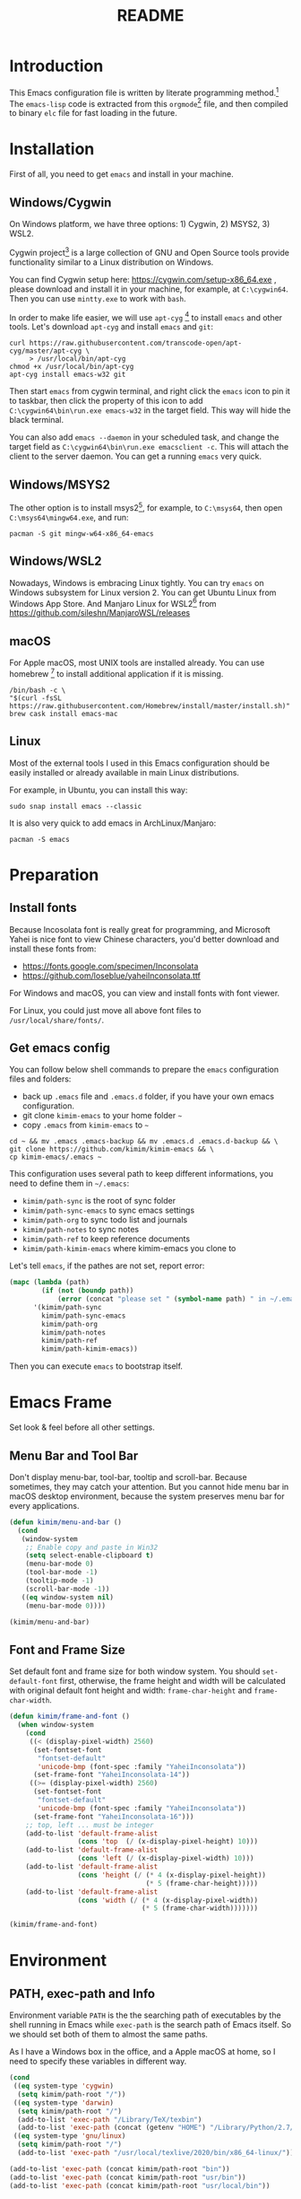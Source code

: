 #+TITLE: README
#+LATEX_CLASS: article
#+OPTIONS: toc:nil
#+STARTUP: showall

[[https://travis-ci.org/kimim/kimim-emacs][https://travis-ci.org/kimim/kimim-emacs.svg]]

* Introduction

This Emacs configuration file is written by literate programming method.[fn:1]
The =emacs-lisp= code is extracted from this =orgmode=[fn:2] file, and then
compiled to binary =elc= file for fast loading in the future.

* Installation

First of all, you need to get =emacs= and install in your machine.

** Windows/Cygwin

On Windows platform, we have three options: 1) Cygwin, 2) MSYS2, 3) WSL2.

Cygwin project[fn:3] is a large collection of GNU and Open Source tools provide
functionality similar to a Linux distribution on Windows.

You can find Cygwin setup here: https://cygwin.com/setup-x86_64.exe , please
download and install it in your machine, for example, at =C:\cygwin64=. Then you
can use =mintty.exe= to work with =bash=.

In order to make life easier, we will use =apt-cyg= [fn:4] to install =emacs=
and other tools. Let's download =apt-cyg= and install =emacs= and =git=:

#+begin_src shell
curl https://raw.githubusercontent.com/transcode-open/apt-cyg/master/apt-cyg \
     > /usr/local/bin/apt-cyg
chmod +x /usr/local/bin/apt-cyg
apt-cyg install emacs-w32 git
#+end_src

Then start =emacs= from cygwin terminal, and right click the =emacs= icon to pin
it to taskbar, then click the property of this icon to add
=C:\cygwin64\bin\run.exe emacs-w32= in the target field. This way will hide the
black terminal.

You can also add =emacs --daemon= in your scheduled task, and change the target
field as =C:\cygwin64\bin\run.exe emacsclient -c=. This will attach the client
to the server daemon. You can get a running =emacs= very quick.

** Windows/MSYS2

The other option is to install msys2[fn:5], for example, to =C:\msys64=, then
open =C:\msys64\mingw64.exe=, and run:

#+begin_src shell
pacman -S git mingw-w64-x86_64-emacs
#+end_src

** Windows/WSL2

Nowadays, Windows is embracing Linux tightly. You can try =emacs= on Windows
subsystem for Linux version 2. You can get Ubuntu Linux from Windows App
Store. And Manjaro Linux for WSL2[fn:6] from
https://github.com/sileshn/ManjaroWSL/releases

** macOS

For Apple macOS, most UNIX tools are installed already. You can use
homebrew [fn:7] to install additional application if it is missing.

#+begin_src shell
/bin/bash -c \
"$(curl -fsSL https://raw.githubusercontent.com/Homebrew/install/master/install.sh)"
brew cask install emacs-mac
#+end_src

** Linux

Most of the external tools I used in this Emacs configuration should be easily
installed or already available in main Linux distributions.

For example, in Ubuntu, you can install this way:

#+begin_src shell
sudo snap install emacs --classic
#+end_src

It is also very quick to add emacs in ArchLinux/Manjaro:

#+begin_src shell
pacman -S emacs
#+end_src

* Preparation
** Install fonts

Because Incosolata font is really great for programming, and Microsoft Yahei is
nice font to view Chinese characters, you'd better download and install these
fonts from:

- https://fonts.google.com/specimen/Inconsolata
- https://github.com/loseblue/yaheiInconsolata.ttf

For Windows and macOS, you can view and install fonts with font viewer.

For Linux, you could just move all above font files to
=/usr/local/share/fonts/=.

** Get emacs config

You can follow below shell commands to prepare the =emacs= configuration files
and folders:

- back up =.emacs= file and =.emacs.d= folder, if you have your own emacs
  configuration.
- git clone =kimim-emacs= to your home folder =~=
- copy =.emacs= from =kimim-emacs= to =~=

#+begin_src shell
cd ~ && mv .emacs .emacs-backup && mv .emacs.d .emacs.d-backup && \
git clone https://github.com/kimim/kimim-emacs && \
cp kimim-emacs/.emacs ~
#+end_src

This configuration uses several path to keep different informations, you need to
define them in =~/.emacs=:

- =kimim/path-sync= is the root of sync folder
- =kimim/path-sync-emacs= to sync emacs settings
- =kimim/path-org= to sync todo list and journals
- =kimim/path-notes= to sync notes
- =kimim/path-ref= to keep reference documents
- =kimim/path-kimim-emacs= where kimim-emacs you clone to

Let's tell =emacs=, if the pathes are not set, report error:

#+begin_src emacs-lisp
(mapc (lambda (path)
        (if (not (boundp path))
            (error (concat "please set " (symbol-name path) " in ~/.emacs"))))
      '(kimim/path-sync
        kimim/path-sync-emacs
        kimim/path-org
        kimim/path-notes
        kimim/path-ref
        kimim/path-kimim-emacs))
#+end_src

Then you can execute =emacs= to bootstrap itself.

* Emacs Frame

Set look & feel before all other settings.

** Menu Bar and Tool Bar

Don't display menu-bar, tool-bar, tooltip and scroll-bar. Because sometimes,
they may catch your attention. But you cannot hide menu bar in macOS desktop
environment, because the system preserves menu bar for every applications.

#+begin_src emacs-lisp
(defun kimim/menu-and-bar ()
  (cond
   (window-system
    ;; Enable copy and paste in Win32
    (setq select-enable-clipboard t)
    (menu-bar-mode 0)
    (tool-bar-mode -1)
    (tooltip-mode -1)
    (scroll-bar-mode -1))
   ((eq window-system nil)
    (menu-bar-mode 0))))

(kimim/menu-and-bar)
#+end_src

** Font and Frame Size

Set default font and frame size for both window system. You should
=set-default-font= first, otherwise, the frame height and width will be
calculated with original default font height and width: =frame-char-height= and
=frame-char-width=.

#+begin_src emacs-lisp
(defun kimim/frame-and-font ()
  (when window-system
    (cond
     ((< (display-pixel-width) 2560)
      (set-fontset-font
       "fontset-default"
       'unicode-bmp (font-spec :family "YaheiInconsolata"))
      (set-frame-font "YaheiInconsolata-14"))
     ((>= (display-pixel-width) 2560)
      (set-fontset-font
       "fontset-default"
       'unicode-bmp (font-spec :family "YaheiInconsolata"))
      (set-frame-font "YaheiInconsolata-16")))
    ;; top, left ... must be integer
    (add-to-list 'default-frame-alist
                 (cons 'top  (/ (x-display-pixel-height) 10)))
    (add-to-list 'default-frame-alist
                 (cons 'left (/ (x-display-pixel-width) 10)))
    (add-to-list 'default-frame-alist
                 (cons 'height (/ (* 4 (x-display-pixel-height))
                                  (* 5 (frame-char-height)))))
    (add-to-list 'default-frame-alist
                 (cons 'width (/ (* 4 (x-display-pixel-width))
                                 (* 5 (frame-char-width)))))))

(kimim/frame-and-font)
#+end_src

* Environment

** PATH, exec-path and Info

Environment variable =PATH= is the the searching path of executables by the
shell running in Emacs while =exec-path= is the search path of Emacs itself. So
we should set both of them to almost the same paths.

As I have a Windows box in the office, and a Apple macOS at home, so I need to
specify these variables in different way.

#+begin_src emacs-lisp
(cond
 ((eq system-type 'cygwin)
  (setq kimim/path-root "/"))
 ((eq system-type 'darwin)
  (setq kimim/path-root "/")
  (add-to-list 'exec-path "/Library/TeX/texbin")
  (add-to-list 'exec-path (concat (getenv "HOME") "/Library/Python/2.7/bin")))
 ((eq system-type 'gnu/linux)
  (setq kimim/path-root "/")
  (add-to-list 'exec-path "/usr/local/texlive/2020/bin/x86_64-linux/")))

(add-to-list 'exec-path (concat kimim/path-root "bin"))
(add-to-list 'exec-path (concat kimim/path-root "usr/bin"))
(add-to-list 'exec-path (concat kimim/path-root "usr/local/bin"))
#+end_src

Then append exec-path to PATH:

#+begin_src emacs-lisp
(setenv "PATH"
        (concat
         (mapconcat #'identity exec-path path-separator)
         (getenv "PATH")))
#+end_src

For Windows/MSYS64, we need to modify =executable-find= to locate
shell scripts:

#+begin_src emacs-lisp
(defun executable-find (command &optional remote)
  "Search for COMMAND in `exec-path' and return the absolute file name.
Return nil if COMMAND is not found anywhere in `exec-path'.  If
REMOTE is non-nil, search on the remote host indicated by
`default-directory' instead."
  (if (and remote (file-remote-p default-directory))
      (let ((res (locate-file
	          command
	          (mapcar
	           (lambda (x) (concat (file-remote-p default-directory) x))
	           (exec-path))
	          exec-suffixes 'file-executable-p)))
        (when (stringp res) (file-local-name res)))
    ;; Use 1 rather than file-executable-p to better match the
    ;; behavior of call-process.
    (let ((default-directory (file-name-quote default-directory 'top)))
      (locate-file command exec-path exec-suffixes))))
#+end_src

** Language

#+begin_src emacs-lisp
(setenv "LANG" "en_US.UTF-8")
(setenv "LC_ALL" "en_US.UTF-8")
;; remove svn log LC_TYPE not defined warning.
(setenv "LC_CTYPE" "en_US.UTF-8")
(setenv "LC_TIME" "en_US.UTF-8")
(set-locale-environment "en_US.UTF-8")
(set-language-environment 'English)
(prefer-coding-system 'utf-8)
(set-buffer-file-coding-system 'utf-8)
(set-keyboard-coding-system 'utf-8)
(set-selection-coding-system 'utf-8)
(set-file-name-coding-system 'utf-8)
(set-terminal-coding-system 'utf-8)
(set-clipboard-coding-system 'utf-8)
(cond
 ((member system-type '(windows-nt cygwin))
  (set-clipboard-coding-system 'utf-16le)))
#+end_src

** global key map

Define new command prefix for keys such as "C-x m f", "C-x m v".

#+begin_src emacs-lisp
(define-prefix-command 'ctl-x-m-map)
(global-set-key "\C-xm" 'ctl-x-m-map)
#+end_src

* Package

=package= [fn:8] is the modern =elisp= package management system, which let you
easily download and install packages that implement additional features. Each
package is a separate Emacs Lisp program, sometimes including other components
such as an Info manual.

All the extensions used in this file are installed and managed by =package=.

Here I use =use-package= to defer the package loading and even installation,
When you use the =:commands= keyword, it creates autoloads for those commands
and defers loading of the module until they are used.

#+begin_src emacs-lisp
(setq package-user-dir "~/.emacs.d/elpa")
(setq package-archives
      '(("gnu" . "http://mirrors.tuna.tsinghua.edu.cn/elpa/gnu/")
        ("melpa" . "http://mirrors.tuna.tsinghua.edu.cn/elpa/melpa/")
        ("org" . "http://mirrors.tuna.tsinghua.edu.cn/elpa/org/")))
(mapc
 (lambda (package)
   (unless (package-installed-p package)
     (progn (message "installing %s" package)
            (package-refresh-contents)
            (package-install package))))
 '(use-package diminish bind-key))

(require 'use-package)
(require 'diminish)
(require 'bind-key)
;; install package if missing
(setq use-package-always-ensure t)
(setq use-package-always-defer t)
(setq use-package-verbose t)
#+end_src

* Title and Header

#+begin_src emacs-lisp
(setq frame-title-format
      '("" invocation-name ": "
        (:eval (if (buffer-file-name)
                   (abbreviate-file-name (buffer-file-name))
                 "%b"))))

(use-package path-headerline-mode
  :commands (path-headerline-mode)
  :config
  ;; only display headerline for real files
  (defun kimim/ph--display-header (orig-fun &rest args)
    (if (buffer-file-name)
        (apply orig-fun args)
      (setq header-line-format nil)))
  (advice-add 'ph--display-header :around #'kimim/ph--display-header))
#+end_src

* Mode Line

Display time and (line, column) numbers in mode line.

#+begin_src emacs-lisp
(use-package time
  :defer 1
  :init
  (setq display-time-24hr-format t)
  (setq display-time-day-and-date t)
  (setq display-time-interval 10)
  :config
  (display-time-mode t))

(use-package simple
  :ensure nil
  :defer 3
  :config
  (line-number-mode 1)
  (column-number-mode 1))
#+end_src

* Color Theme

Use =rainbow-mode= to edit colorful color string and symbol.

#+begin_src emacs-lisp
(use-package rainbow-mode
  :defer 1
  :config
  (rainbow-mode t))
#+end_src

#+begin_src emacs-lisp
(setq font-lock-maximum-decoration t)
(setq font-lock-global-modes '(not shell-mode text-mode))
(setq font-lock-verbose t)
(global-font-lock-mode 1)
#+end_src

#+begin_src emacs-lisp
(use-package kimim-light-theme
  :ensure nil
  :defer 0
  :load-path "~/kimim-emacs/site-lisp/"
  :config
  (load-theme 'kimim-night t))
#+end_src

* Highlight

#+begin_src emacs-lisp
;; highlight current line
(use-package hl-line
  :defer 5
  :config
  (if window-system
      (global-hl-line-mode 1)))

;; highlight current symbol
(use-package auto-highlight-symbol
  :diminish auto-highlight-symbol-mode
  :bind ("C-x m e" . ahs-edit-mode)
  :config
  (global-auto-highlight-symbol-mode t))
#+end_src

* Dealing with Unicode fonts

#+begin_src emacs-lisp
(use-package unicode-fonts
  :defer 3
  :config
  (defun unicode-fonts-setup-advice ()
    (if window-system
        (set-fontset-font
         "fontset-default"
         'cjk-misc (font-spec :family "YaheiInconsolata"))))
  (advice-add 'unicode-fonts-setup :after 'unicode-fonts-setup-advice)
  (defun kimim/add-font (group font)
    (let ((font-list (assoc group unicode-fonts-block-font-mapping)))
      (setf (cadr font-list) (cons font (cadr font-list)))))
  (seq-map (lambda (group) (kimim/add-font group "YaheiInconsolata"))
           '("Bopomofo" "Bopomofo Extended" "CJK Compatibility" "CJK Compatibility Forms"
             "CJK Compatibility Ideographs" "CJK Compatibility Ideographs Supplement"
             "CJK Radicals Supplement" "CJK Strokes" "CJK Symbols and Punctuation"
             "CJK Unified Ideographs" "CJK Unified Ideographs Extension A"
             "CJK Unified Ideographs Extension B" "CJK Unified Ideographs Extension C"
             "CJK Unified Ideographs Extension D" "CJK Unified Ideographs Extension E"
             "Enclosed Ideographic Supplement" "Halfwidth and Fullwidth Forms"
             "Hangul Compatibility Jamo" "Hangul Jamo" "Hangul Jamo Extended-A"
             "Hangul Jamo Extended-B" "Hangul Syllables" "Ideographic Description Characters"
             "IPA Extensions" "Mathematical Alphanumeric Symbols"))
  (seq-map (lambda (group) (kimim/add-font group "Consolas"))
           '("Combining Diacritical Marks" "Combining Half Marks" "Cyrillic"
             "Cyrillic Supplement" "Greek Extended" "Greek and Coptic" "Phonetic Extensions"
             "Phonetic Extensions Supplement" "Superscripts and Subscripts"))
  (add-to-list 'unicode-fonts-block-font-mapping
               '("Spacing Modifier Letters"
                 ("Consolas" "Monaco" "YaheiInconsolata")))
  (unicode-fonts-setup))
#+end_src

* Other Visual Element

#+begin_src emacs-lisp
(setq inhibit-startup-message t)
(setq initial-scratch-message nil)
(setq visible-bell t)
(setq ring-bell-function #'ignore)
(fset 'yes-or-no-p 'y-or-n-p)
(show-paren-mode 1)
(setq blink-cursor-blinks 3)
(blink-cursor-mode 1)
(tooltip-mode -1)
#+end_src

* Help
** Info

#+begin_src emacs-lisp
(use-package info
  :commands (info)
  :config
  (add-to-list 'Info-additional-directory-list
               (concat kimim/path-root "usr/share/info"))
  (add-to-list 'Info-additional-directory-list
               (concat kimim/path-root "usr/local/share/info"))
  ;; additional info, collected from internet
  (add-to-list 'Info-additional-directory-list
               "~/info"))
#+end_src

** tldr

TL;DR stands for "Too Long; Didn't Read"[fn:9]. =tldr.el= [fn:10] is the Emacs
client.

#+begin_src emacs-lisp
(use-package tldr)
#+end_src

* Controlling
** Window and Frame

#+begin_src emacs-lisp
(use-package winner
  ;; restore windows configuration, built-in package
  :commands winner-mode
  :config
  (winner-mode t))

(use-package window-numbering
  :commands window-numbering-mode
  :config
  (window-numbering-mode 1))

(use-package frame
  :ensure nil
  :defer 1
  :bind ("C-x m w" . make-frame)
  :config
  (add-hook 'after-make-frame-functions
            (lambda (frame)
              (select-frame frame)
              (kimim/menu-and-bar)
              (kimim/frame-and-font))))
#+end_src

scroll slowly with touchpad.

#+begin_src emacs-lisp
  (setq mouse-wheel-scroll-amount '(0.01))
#+end_src

** Command

#+begin_src emacs-lisp
;; https://github.com/justbur/emacs-which-key
(use-package which-key
  :defer 3
  :diminish which-key-mode
  :custom (;; use minibuffer as the popup type, otherwise conflict in ecb mode
           (which-key-popup-type 'minibuffer))
  :config
  (which-key-mode 1))

;; smex will list the recent function on top of the cmd list
(use-package smex
  :commands (smex)
  :config
  (smex-initialize))

(use-package counsel
  :defer 1
  :bind
  (("M-x" . counsel-M-x)
   ("C-x C-f" . counsel-find-file)
   ("C-x m f" . counsel-describe-function)
   ("C-x m v" . counsel-describe-variable)
   ("C-x m l" . counsel-load-library)
   ("C-x m i" . counsel-info-lookup-symbol)
   ("C-x m j" . counsel-bookmark)
   ("C-x m r" . counsel-recentf)
   ("C-x m u" . counsel-unicode-char)
   ("C-c j" . counsel-git-grep)
   ("C-c g" . counsel-grep)
   ("C-x b" . counsel-ibuffer)
   ("C-c k" . counsel-ag)
   ("C-c p" . counsel-pt)
   ("C-x l" . counsel-locate)
   :map read-expression-map
   ("C-r" . counsel-minibuffer-history))
  :config
  (use-package ivy)
  (use-package smex)
  (add-hook 'counsel-grep-post-action-hook 'recenter)
  (ivy-mode 1))
#+end_src

** COMMENT selectrum

#+begin_src emacs-lisp
(use-package selectrum-prescient
  :config
  (selectrum-prescient-mode +1)
  (prescient-persist-mode +1))
#+end_src

#+begin_src emacs-lisp
(use-package marginalia
  :bind (:map minibuffer-local-map
         ("M-A" . marginalia-cycle))

  ;; The :init configuration is always executed (Not lazy!)
  :init
  (marginalia-mode)

  ;; When using Selectrum, ensure that Selectrum is refreshed when cycling annotations.
  (advice-add #'marginalia-cycle :after
              (lambda () (when (bound-and-true-p selectrum-mode) (selectrum-exhibit)))))
#+end_src

#+begin_src emacs-lisp
(use-package selectrum
  :defer 1
  :config
  (selectrum-mode +1)
  (use-package selectrum-prescient)
  (selectrum-prescient-mode +1)
  (prescient-persist-mode +1)
  (use-package marginalia)
  (marginalia-mode +1))
#+end_src


** Key Frequency

We will use =keyfreq= to record the frequency of the key typing, and get a
frequency report by =M-x keyfreq-show=.

#+begin_src emacs-lisp
(use-package keyfreq
  :config
  (keyfreq-mode)
  (keyfreq-autosave-mode)
  (setq keyfreq-file "~/.emacs.d/emacs.keyfreq"))
#+end_src

* Editing

** Input Method
#+begin_src emacs-lisp
(use-package rime
  :bind ("C-;" . toggle-input-method)
  :custom
  (default-input-method "rime")
  (rime-disable-predicates
   '(rime-predicate-after-alphabet-char-p))
  (rime-show-candidate 'posframe)
  (rime-posframe-properties
   (list :font "YaheiInconsolata-18"
        :internal-border-width 14))
:config
(when (eq (window-system) 'mac)
  (setq rime-librime-root "~/.emacs.d/librime/dist")))
#+end_src

** General

#+begin_src emacs-lisp
(setq inhibit-eol-conversion nil)
;; fill-column is a buffer-local variable
;; use setq-default to change it globally
(setq-default fill-column 80)
(if window-system
    (setq-default fill-column
                  (min 80
                       (ceiling
                        (/ (x-display-pixel-width)
                           (frame-char-width)
                           2.3))))
  (setq-default fill-column 80))
(toggle-word-wrap -1)
(use-package drag-stuff
  :diminish drag-stuff-mode
  :config
  (drag-stuff-global-mode 1))
(delete-selection-mode 1)
(setq kill-ring-max 200)
(setq kill-whole-line t)
(setq require-final-newline t)
(setq-default tab-width 4)
(setq tab-stop-list
      (number-sequence 4 120 4))
(setq track-eol t)
(setq backup-directory-alist '(("." . "~/temp")))
(setq version-control t)
(setq kept-old-versions 10)
(setq kept-new-versions 20)
(setq delete-old-versions t)
(setq backup-by-copying t)

(setq auto-save-interval 50)
(setq auto-save-timeout 60)
(setq auto-save-default nil)
(setq auto-save-list-file-prefix "~/temp/auto-saves-")
(setq auto-save-file-name-transforms `((".*"  , "~/temp/")))
(setq create-lockfiles nil)
(use-package time-stamp
  :config
  (setq time-stamp-active t)
  (setq time-stamp-warn-inactive t)
  (setq time-stamp-format "%:y-%02m-%02d %3a %02H:%02M:%02S Kimi MA")
  (add-hook 'write-file-functions 'time-stamp))

(defun kimim/save-buffer-advice (orig-fun &rest arg)
  (delete-trailing-whitespace)
  (apply orig-fun arg))

(advice-add 'save-buffer :around #'kimim/save-buffer-advice)

(setq ispell-program-name "aspell")
(diminish 'visual-line-mode)
(add-hook 'text-mode-hook
          (lambda ()
            (when (derived-mode-p 'org-mode 'markdown-mode 'text-mode)
              (visual-line-mode)
              (setq line-spacing 0.4))))
(setq-default indent-tabs-mode nil)

(setq uniquify-buffer-name-style 'forward)
(setq suggest-key-bindings 5)
(setq auto-mode-alist
      (append '(("\\.css\\'" . css-mode)
                ("\\.S\\'" . asm-mode)
                ("\\.md\\'" . markdown-mode)
                ("\\.markdown\\'" . markdown-mode)
                ("\\.svg\\'" . html-mode)
                ("\\.pas\\'" . delphi-mode)
                ("\\.txt\\'" . org-mode)
                ("\\.org\\'" . org-mode)
                )
              auto-mode-alist))

(require 'saveplace)
(setq-default save-place t)
(setq save-place-file (expand-file-name "saveplace" "~"))
#+end_src

** visual-fill-mode

#+begin_src emacs-lisp
(use-package visual-fill-column)
(setq visual-fill-column-width fill-column)
(setq visual-fill-column-center-text t)
#+end_src

** undo-tree

#+begin_src emacs-lisp
  (use-package undo-tree
    :diminish undo-tree-mode
    :config
    (global-undo-tree-mode)
    (setq undo-tree-visualizer-timestamps t))
#+end_src

** multi cursors

You can mark a region, and =C-S-c C-S-c= to start edit every line in this
region. That's amazing.

#+begin_src emacs-lisp
(use-package multiple-cursors
  :defer 5
  :config
  (global-set-key (kbd "C-S-c C-S-c") 'mc/edit-lines)
  (global-set-key (kbd "C->") 'mc/mark-next-like-this)
  (global-set-key (kbd "C-<") 'mc/mark-previous-like-this)
  (global-set-key (kbd "C-c C-<") 'mc/mark-all-like-this)
  (global-set-key (kbd "C-c C->") 'mc/mark-all-dwim))
#+end_src

* File Management
** dired

#+begin_src emacs-lisp
(use-package dired
  :ensure nil
  :bind
  (("C-x C-j" . dired-jump)
   :map dired-mode-map
   ("<left>" . dired-up-directory)
   ("<right>" . dired-find-file)
   ("o" . kimim/open-in-external-app)
   ("M-n" . dired-narrow)
   ("M-c" . compose-attach-marked-files))
  :config
  (require 'dired-x)
  (use-package dired-narrow)
  (use-package dired-collapse)
  (add-hook 'dired-mode-hook
            (lambda ()
              (turn-on-gnus-dired-mode)
              ;; Set dired-x buffer-local variables here.  For example:
              (dired-omit-mode 1)
              (dired-collapse-mode 1)
              (setq dired-omit-localp t)
              (setq dired-omit-files
                    (concat "|NTUSER\\|ntuser\\"
                            "|Cookies\\|AppData\\"
                            "|Contacts\\|Links\\"
                            "|Intel\\|NetHood\\"
                            "|PrintHood\\|Recent\\"
                            "|Start\\|SendTo\\"
                            "|^\\.DS_Store\\"
                            "|qms-bmh"))))
  (setq dired-listing-switches "-AGvhlgo")
  (if (eq system-type 'darwin)
      (setq dired-listing-switches "-Avhlgo"))

  (setq dired-recursive-copies t)
  (setq dired-recursive-deletes t)

  (defun compose-attach-marked-files ()
    "Compose mail and attach all the marked files from a dired buffer."
    (interactive)
    (let ((files (dired-get-marked-files))
          (file-names (dired-copy-filename-as-kill)))
      (compose-mail nil (concat "Attachments: " file-names) nil t)
      (dolist (file files)
        (if (file-regular-p file)
            (mml-attach-file file
                             (mm-default-file-encoding file)
                             nil "attachment")
          (message "skipping non-regular file %s" file)))))

  (defadvice dired-next-line (after dired-next-line-advice (arg) activate)
    "Move down lines then position at filename, advice"
    (interactive "p")
    (if (eobp)
        (progn
          (goto-char (point-min))
          (forward-line 2)
          (dired-move-to-filename))))

  (defadvice dired-previous-line (before dired-previous-line-advice (arg) activate)
    "Move up lines then position at filename, advice"
    (interactive "p")
    (if (= 3 (line-number-at-pos))
        (goto-char (point-max)))))
#+end_src

** dired-collapse

#+begin_src emacs-lisp
(use-package dired-collapse)
#+end_src

** dired-narrow

#+begin_src emacs-lisp
(use-package dired-narrow)
#+end_src

** ibuffer

#+begin_src emacs-lisp
(use-package ibuffer
  :bind (("C-x C-b" . ibuffer-other-window)
         :map ibuffer-mode-map
         ("<right>" . ibuffer-visit-buffer))
  :config
  (defun ibuffer-visit-buffer-other-window (&optional noselect)
    "Visit the buffer on this line in another window."
    (interactive)
    (let ((buf (ibuffer-current-buffer t)))
      (bury-buffer (current-buffer))
      (if noselect
          (let ((curwin (selected-window)))
            (pop-to-buffer buf)
            (select-window curwin))
        (switch-to-buffer-other-window buf)
        (kill-buffer-and-its-windows "*Ibuffer*")
        )))

  ;; Use human readable Size column instead of original one
  (define-ibuffer-column size-h
    (:name "Size" :inline t)
    (cond
     ((> (buffer-size) 1000000) (format "%7.1fM" (/ (buffer-size) 1000000.0)))
     ((> (buffer-size) 100000) (format "%7.0fk" (/ (buffer-size) 1000.0)))
     ((> (buffer-size) 1000) (format "%7.1fk" (/ (buffer-size) 1000.0)))
     (t (format "%8d" (buffer-size)))))

  ;; Modify the default ibuffer-formats
  (setq ibuffer-formats
        '((mark modified read-only " "
                (name 32 32 :left :elide)
                " "
                (size-h 9 -1 :right)
                " "
                (mode 14 14 :left :elide)
                " "
                filename-and-process))))
#+end_src

* Navigation

#+begin_src emacs-lisp
  ;; bookmark setting
  (setq bookmark-default-file "~/.emacs.d/emacs.bmk")
  (setq bookmark-save-flag 1)

  (use-package bm
    :bind (("C-x m t" . bm-toggle)
           ("C-x m s" . bm-show-all)))

  (use-package ace-jump-mode
    :bind
    ("C-x j" . ace-jump-mode)
    ("M-g j" . ace-jump-mode)
    ("C-`" . ace-jump-mode)
    ("<apps>" . ace-jump-mode))

  (use-package ace-window
    :bind
    ("C-\"" . ace-window)
    :config
    (setq aw-keys '(?a ?s ?d ?f ?g ?h ?j ?k ?l)))
#+end_src

* Search and Finding
** swiper replaces isearch

#+begin_src emacs-lisp
  (use-package swiper
    :init (setq swiper-action-recenter t)
    :bind
    ("C-s" . swiper))
#+end_src

** ag: the silver searcher

=ag= [fn:11] is really a very fast grep tool, and =ag.el= [fn:12] provide the
Emacs interface to =ag=:

#+begin_src emacs-lisp
  (use-package ag
    :bind
    ("C-x g" . ag-project)
    :config
    (setq ag-highlight-search t))
#+end_src

** pt: the platium searcher

Because =counsel-ag= is not working in my Win64 machine, so I switch to =pt=
now.

Download =pt= from
https://github.com/monochromegane/the_platinum_searcher/releases, and it works
out of the box.

** imenu & imenu-anywhere

=imenu= is used to navigate the function definitions in current buffer.

#+begin_src emacs-lisp
  (use-package imenu
    :bind ("C-c C-i" . imenu)
    :config
    (advice-add 'imenu-default-goto-function
                :around
                #'kimim/imenu-default-goto-function-advice))

  (use-package imenu-anywhere
    :bind ("C-c i" . imenu-anywhere))
#+end_src

* auto-complete
** abbrev

#+begin_src emacs-lisp
(diminish 'abbrev-mode)
#+end_src

** ivy-mode

#+begin_src emacs-lisp
  (use-package ivy
    :diminish ivy-mode
    :bind ("<f6>" . ivy-resume)
    :config
    (setq ivy-use-virtual-buffers t)
    (setq ivy-count-format "(%d/%d) ")
    (setq ivy-wrap nil)
    (ivy-mode 1))
#+end_src

** auto parenthesis

#+begin_src emacs-lisp
  ;; add pair parenthis and quote automatically
  (use-package autopair
    :diminish autopair-mode
    :config
    (autopair-global-mode -1))
#+end_src

** yasnippet

#+begin_src emacs-lisp
  (use-package yasnippet
    :defer 10
    :config
    (require 'yasnippet)
    (add-to-list
     'yas-snippet-dirs (concat kimim/path-sync-emacs "snippets"))
    (yas-global-mode 1)
    (use-package company)
    (eval-after-load 'company
      '(add-to-list  'company-backends 'company-yasnippet t))
    (use-package warnings)
    (setq warning-suppress-types '((yasnippet backquote-change))))
#+end_src

In order to remove following warning:

#+BEGIN_QUOTE
Warning (yasnippet): ‘xxx’ modified buffer in a backquote expression.
  To hide this warning, add (yasnippet backquote-change) to ‘warning-suppress-types’.
#+END_QUOTE

** company dict

#+begin_src emacs-lisp
  (use-package company-dict
    :config
    ;; Where to look for dictionary files
    (setq company-dict-dir (concat kimim/path-sync-emacs "dict"))
    ;; Optional: if you want it available everywhere
    (eval-after-load 'company
      '(add-to-list 'company-backends 'company-dict)))
#+end_src

** company mode

English word list fetch from https://github.com/dwyl/english-words

#+begin_src emacs-lisp
  (use-package company-try-hard
    :bind ("C-\\" . company-try-hard))

  (use-package company
    :bind (:map company-active-map
                ("C-n" . (lambda () (interactive) (company-complete-common-or-cycle 1)))
                ("C-p" . (lambda () (interactive) (company-complete-common-or-cycle -1))))
    :diminish company-mode
    :commands (global-company-mode)
    :config
    (use-package company-dict)
    (setq company-idle-delay 0)
    (setq company-minimum-prefix-length 1)
    ;; macOS will use system dict file directly
    (cond ((eq system-type 'windows-nt)
           (setq ispell-alternate-dictionary "~/.emacs.d/dict/words3.txt")))
    (eval-after-load 'company
      '(add-to-list 'company-backends 'company-ispell)))
#+end_src

** company statistics

Sort candidates using completion history.

#+begin_src emacs-lisp
  (use-package company-statistics
    :config
    (company-statistics-mode 1))
#+end_src

* Programming General

** Project

#+begin_src emacs-lisp
(use-package project
  :bind (("C-x f" . project-find-file)))
#+end_src

** Compiling

#+begin_src emacs-lisp
  (setq next-error-recenter 20)
  (bind-key "C-<f11>" 'compile)
#+end_src

** Tagging

#+begin_src emacs-lisp
(use-package ggtags
  :bind (("C-c f" . ggtags-find-file)
         ("M-." . ggtags-find-tag-dwim)
         ("M-*" . pop-tag-mark))
  :config
  (setq ggtags-global-ignore-case t)
  (setq ggtags-sort-by-nearness t))
#+end_src

** Version Control

#+begin_src emacs-lisp
  (use-package magit
    :bind ("C-x m g" . magit-status))
#+end_src

Following error will reported when using magit to commit changes:

#+BEGIN_QUOTE
server-ensure-safe-dir: The directory ‘~/.emacs.d/server’ is unsafe
#+END_QUOTE

The solution is to change the owner of =~/.emacs.d/server= [fn:13]

#+BEGIN_QUOTE
Click R-mouse on ~/.emacs.d/server and select “Properties” (last item in
menu). From Properties select the Tab “Security” and then select the button
“Advanced”. Then select the Tab “Owner” and change the owner from
=“Administrators (\Administrators)”= into =“ (\”=. Now the server code will accept
this directory as secure because you are the owner.
#+END_QUOTE

** Parenthesis

~smartparens-mode~[fn:14] is a general purpose mode for dealing with
parentheis. We define some keys for it:

#+begin_src emacs-lisp
(use-package smartparens
  :bind (("C-<right>" . sp-forward-slurp-sexp)
         ("C-<left>" . sp-forward-barf-sexp)
         ("M-<right>" . sp-backward-barf-sexp)
         ("M-<left>" . sp-backward-slurp-sexp)
         ("C-k" . sp-kill-hybrid-sexp)
         ("M-k" . sp-kill-sexp)
         ("M-<up>" . sp-splice-sexp-killing-backward)
         ("M-<down>" . sp-splice-sexp-killing-forward)
         ("<backspace>" . sp-backward-delete-char)
         ("C-d" . sp-delete-char)
         ("C-M-<backspace>" . sp-backward-copy-sexp)
         ("C-M-w" . sp-copy-sexp))
  :config
  (setq sp-pairs
  '((t
     .
     ((:open "\\\\(" :close "\\\\)" :actions (insert wrap autoskip navigate))
      (:open "\\{"   :close "\\}"   :actions (insert wrap autoskip navigate))
      (:open "\\("   :close "\\)"   :actions (insert wrap autoskip navigate))
      (:open "\\\""  :close "\\\""  :actions (insert wrap autoskip navigate))
      (:open "\""    :close "\""
       :actions (insert wrap autoskip navigate escape)
       :unless (sp-in-string-quotes-p)
       :post-handlers (sp-escape-wrapped-region sp-escape-quotes-after-insert))
      (:open "("     :close ")"     :actions (insert wrap autoskip navigate))
      (:open "["     :close "]"     :actions (insert wrap autoskip navigate))
      (:open "{"     :close "}"     :actions (insert wrap autoskip navigate))
      (:open "`"     :close "`"     :actions (insert wrap autoskip navigate)))))))
#+end_src

** Code folding

#+begin_src emacs-lisp
(use-package yafolding
  :bind (("C-c h" . yafolding-hide-element)
         ("C-c s" . yafolding-show-element)))
#+end_src

** static code analysis

#+begin_src emacs-lisp
(use-package flycheck
  :commands (global-flycheck-mode))
#+end_src

** lsp mode

lsp-mode aims to provide IDE-like experience.

If you got error: =Symbol’s function definition is void: -compose=, make sure
that dash version higher than 2.18 is installed[fn:15].

#+begin_src emacs-lisp
(use-package dash
  :ensure t)
#+end_src

#+begin_src emacs-lisp
(use-package lsp-mode
  :commands lsp
  :custom ((lsp-headerline-breadcrumb-icons-enable nil))
  :hook ((clojure-mode . lsp)
         (c-mode . lsp)
         (c++-mode . lsp)
         (go-mode . lsp)
         (rustic-mode . lsp))
  :config
  (use-package dash))

(use-package lsp-ui
  :commands lsp-ui-mode
  :custom ((lsp-ui-doc-alignment 'window)
           (lsp-ui-doc-max-width 80)))

(use-package company-lsp
  :commands company-lsp)
#+end_src

* Programming Language

** C

#+begin_src emacs-lisp
(use-package cc-mode
  :ensure nil
  :config
  (add-to-list 'auto-mode-alist '("\\.c\\'" . c-mode))
  (use-package ggtags)
  (add-hook 'c-mode-hook 'ggtags-mode)
  (add-hook 'c++-mode-hook 'ggtags-mode)

  (add-hook 'c-mode-common-hook
            (lambda ()
              ;;(c-set-style "gnu")
              (c-toggle-auto-newline 0)
              (c-toggle-auto-hungry-state 0)
              (c-toggle-syntactic-indentation 1)
              ;;(highlight-indentation-mode 1)
              (which-function-mode 1)
              (local-set-key "\C-co" 'ff-find-other-file)
              (setq c-basic-offset 4))))
#+end_src

** C#

#+begin_src emacs-lisp
(use-package csharp-mode
  :mode ("\\.cs\\'" . csharp-mode))
#+end_src


** Clojure

Clojure[fn:16] is a lisp over JVM. Emm, I like it.

#+begin_src emacs-lisp
(use-package clojure-mode
  :mode (("\\.clj\\'" . clojure-mode)
         ("\\.cljs\\'" . clojurescript-mode))
  :config
  (use-package cider)
  (use-package company)
  (use-package flycheck)
  (use-package flycheck-clj-kondo)
  (use-package clj-refactor)
  (use-package clojure-snippets)
  (use-package clojure-mode-extra-font-locking)
  (use-package lsp-mode)
  (eval-after-load 'company
    '(progn
       (delete 'company-capf company-backends)
       (add-to-list 'company-backends 'company-capf)))
  (add-hook 'cider-repl-mode-hook #'company-mode)
  (add-hook 'cider-mode-hook #'company-mode)
  (add-hook 'clojure-mode-hook #'cider-mode)
  (add-hook 'clojure-mode-hook #'lsp)
  (add-hook 'clojure-mode-hook #'clj-refactor-mode)
  (add-hook 'clojurec-mode-hook #'cider-mode)
  (add-hook 'clojurec-mode-hook #'lsp)
  (add-hook 'clojurec-mode-hook #'clj-refactor-mode)
  (add-hook 'clojurescript-mode-hook #'cider-mode)
  (add-hook 'clojurescript-mode-hook #'lsp)
  (add-hook 'clojurescript-mode-hook #'clj-refactor-mode)
  (add-to-list 'auto-mode-alist '("\\.\\(clj\\|dtm\\|edn\\)\\'" . clojure-mode))
  (add-to-list 'auto-mode-alist '("\\.cljc\\'" . clojurec-mode))
  (add-to-list 'auto-mode-alist '("\\.cljs\\'" . clojurescript-mode))
  (add-to-list 'auto-mode-alist '("\\(?:build\\|profile\\)\\.boot\\'" . clojure-mode))
  (add-hook 'clojure-mode-hook
            (lambda ()
              (smartparens-mode))))
#+end_src

*** clj-kondo

Install with npm:

#+begin_src shell
npm install -g clj-kondo
#+end_src

#+begin_src emacs-lisp
(use-package flycheck-clj-kondo)
#+end_src

*** Cider

Cider[fn:17] extends Emacs with support for interactive programming
in Clojure.

#+begin_src emacs-lisp
(use-package cider
  :config
  (setq nrepl-use-ssh-fallback-for-remote-hosts t)
  (setq nrepl-sync-request-timeout 100)
  ;;(setq cider-interactive-eval-output-destination 'output-buffer)
  (defun nrepl--ssh-tunnel-command (ssh dir port)
    "Command string to open SSH tunnel to the host associated with DIR's PORT."
    (with-parsed-tramp-file-name dir v
      ;; this abuses the -v option for ssh to get output when the port
      ;; forwarding is set up, which is used to synchronise on, so that
      ;; the port forwarding is up when we try to connect.
      (format-spec
       "%s -v -N -L %p:localhost:%p %u'%h' %x"
       `((?s . ,ssh)
         (?p . ,port)
         (?h . ,v-host)
         (?u . ,(if v-user (format "-l '%s' " v-user) ""))
         (?x . "-o \"ProxyCommand=nc -X connect -x 127.0.0.1:1080 %h %p\""))))))
#+end_src

#+begin_src emacs-lisp
(use-package ob-clojure
  :ensure org
  :config
  (use-package clojure-mode)
  (require 'ob-clojure)
  (use-package cider)
  (setq org-babel-clojure-backend 'cider)
  (defun org-babel-expand-body:clojure (body params)
    "Expand BODY according to PARAMS, return the expanded body."
    (let* ((vars (org-babel--get-vars params))
           (ns (or (cdr (assq :ns params))
                   (org-babel-clojure-cider-current-ns)))
           (result-params (cdr (assq :result-params params)))
           (print-level nil)
           (print-length nil)
           (body (org-trim
                  (concat
                   ;; Source block specified namespace :ns.
                   (and (cdr (assq :ns params)) (format "(ns %s)\n" ns))
                   ;; Variables binding.
                   (if (null vars) (org-trim body)
                     (format "(let [%s]\n%s)"
                             (mapconcat
                              (lambda (var)
                                (format "%S (quote %S)" (car var) (cdr var)))
                              vars
                              "\n      ")
                             body))))))
      (if (or (member "code" result-params)
              (member "pp" result-params))
          (format "(print (str (do %s)))" body)
        body))))
#+end_src

*** clj-refactor

#+begin_src emacs-lisp
(use-package clj-refactor
  :defer t
  :config
  (setq clojure-thread-all-but-last t)
  (cljr-add-keybindings-with-prefix "C-c r")
  (define-key clj-refactor-map "\C-ctf" #'clojure-thread-first-all)
  (define-key clj-refactor-map "\C-ctl" #'clojure-thread-last-all)
  (define-key clj-refactor-map "\C-cu" #'clojure-unwind)
  (define-key clj-refactor-map "\C-cU" #'clojure-unwind-all)
  (add-to-list 'cljr-magic-require-namespaces '("s"  . "clojure.string")))
#+end_src
** Java

#+begin_src emacs-lisp
(use-package lsp-java)
#+end_src

** Python

Python development configuration is quite easy. =elpy= [fn:18] is used here:

#+begin_src emacs-lisp
  (use-package elpy
    :config
    (elpy-enable))

  (use-package python
    :ensure nil
    :mode ("\\.py\\'" . python-mode)
    :interpreter ("python" . python-mode)
    :config
    (add-hook 'python-mode-hook
              (lambda ()
                (setq yas-indent-line nil)))
    (add-to-list 'python-shell-completion-native-disabled-interpreters "python"))

  (use-package company-jedi
    :config
    (setq elpy-rpc-backend "jedi")
    (eval-after-load 'company
      '(add-to-list 'company-backends 'company-jedi)))
#+end_src

Following =python= package is required according to =elpy= mannual:

#+begin_src shell
pip install rope
pip install jedi
# flake8 for code checks
pip install flake8
# importmagic for automatic imports
pip install importmagic
# and autopep8 for automatic PEP8 formatting
pip install autopep8
# and yapf for code formatting
pip install yapf
# install virtualenv for jedi
pip install virtualenv
#+end_src

** Rust

The easiest way to install rust is to run following script:

#+begin_src shell
curl https://sh.rustup.rs -sSf | sh
#+end_src

#+begin_src emacs-lisp
(use-package rustic
  :config
  (add-hook 'rustic-mode-hook
            (lambda ()
	          (set (make-local-variable 'compile-command)
		           "cargo run"))))
#+end_src

** Swift

#+begin_src emacs-lisp
  (use-package swift-mode
    :mode ("\\.swift\\'" . swift-mode))
#+end_src

** Go lang
Open =.go= file with go-mode.
#+begin_src emacs-lisp
  (use-package go-mode
    :mode ("\\.go\\'" . go-mode))
#+end_src

** Docker file

Some dockerfile is not end with =.dockerfile=, so lets guess:

#+begin_src emacs-lisp
  (use-package dockerfile-mode
    :mode ("\\dockerfile\\'" . dockerfile-mode))
#+end_src

** Emacs lisp

#+begin_src emacs-lisp
(use-package elisp-mode
  :ensure nil
  :mode ("\\.el\\'" . emacs-lisp-mode)
  :config
  (define-derived-mode lisp-interaction-mode emacs-lisp-mode "λ")
  (global-company-mode t)
  (global-flycheck-mode t)
  (eval-after-load 'company
    '(add-to-list 'company-backends 'company-elisp))
  (add-hook 'emacs-lisp-mode-hook
            (lambda ()
              (smartparens-mode))))
#+end_src

** AutoHotKey

=ahk-mode= developed by Rich Alesi[fn:19]

#+begin_src emacs-lisp
  (use-package ahk-mode
    :mode ("\\.ahk\\'" . ahk-mode))
#+end_src

** yaml mode

#+begin_src emacs-lisp
(use-package yaml-mode
  :bind (:map
         yaml-mode-map
         ("\C-m" . newline-and-indent))
  :config
  (add-to-list 'auto-mode-alist '("\\.yml\\'" . yaml-mode)))
#+end_src

* Calendar

#+begin_src emacs-lisp
  (if (not (boundp 'kimim/file-diary))
      (defvar kimim/file-diary (concat kimim/path-sync-emacs "diary")))
  (if (not (file-exists-p kimim/file-diary))
      (write-region "" nil kimim/file-diary))
  (setq diary-file kimim/file-diary)
  (setq calendar-latitude +30.16)
  (setq calendar-longitude +120.12)
  (setq calendar-location-name "Hangzhou")
  (setq calendar-remove-frame-by-deleting t)
  (setq calendar-week-start-day 1)
  (setq holiday-christian-holidays nil)
  (setq holiday-hebrew-holidays nil)
  (setq holiday-islamic-holidays nil)
  (setq holiday-solar-holidays nil)
  (setq holiday-bahai-holidays nil)
  (setq holiday-general-holidays
        '((holiday-fixed 1 1 "元旦")
          (holiday-float 5 0 2 "父親節")
          (holiday-float 6 0 3 "母親節")))
  (setq calendar-mark-diary-entries-flag t)
  (setq calendar-mark-holidays-flag nil)
  (setq calendar-view-holidays-initially-flag nil)
  (setq chinese-calendar-celestial-stem
        ["甲" "乙" "丙" "丁" "戊" "己" "庚" "辛" "壬" "癸"])
  (setq chinese-calendar-terrestrial-branch
        ["子" "丑" "寅" "卯" "辰" "巳" "午" "未" "申" "酉" "戌" "亥"])
#+end_src

* Orgmode

** orgalist

#+begin_src emacs-lisp
  (use-package orgalist
    :commands (orgalist-mode))
#+end_src

** org general setting

#+begin_src emacs-lisp
(use-package org
  :bind
  ("C-c b" . org-iswitchb)
  ("C-c l" . org-store-link)
  ("C-c  ！" . org-time-stamp-inactive)
  ("C-c  。" . org-time-stamp)
  ("M-." . org-open-at-point)
  ("M-*" . org-mark-ring-last-goto)
  :config
  (use-package org-roam)
  (org-roam-mode t)
  (use-package company)
  (setq company-minimum-prefix-length 2)
  ;; (org-download-enable)
  (setq org-support-shift-select t)
  ;; no empty line after collapsed
  (setq org-cycle-separator-lines 0)
  (setq org-src-fontify-natively t)
  (setq org-src-preserve-indentation t)
  (if window-system
      (setq org-startup-indented t)
    (setq org-startup-indented nil))
  (setq org-image-actual-width 600))
#+end_src

** org for writing

#+begin_src emacs-lisp
(use-package org-download
  :commands (org-download-enable)
  :custom ((org-download-heading nil))
  :config
  (setq org-download-timestamp "")
  (setq-default org-download-image-dir "./images")
  (setq org-download-method 'directory)

  (setq org-startup-with-inline-images nil)

  (defun kimim/org-download-annotate (link)
    "Annotate LINK with the time of download."
    (format "#+NAME: fig:%s\n#+CAPTION: %s\n"
            (file-name-base link) (file-name-base link)))
  (setq org-download-annotate-function #'kimim/org-download-annotate)
  (setq org-download-display-inline-images nil)
  (setq image-file-name-extensions
        (quote
         ("png" "jpeg" "jpg" "gif" "tiff" "tif" "xbm"
          "xpm" "pbm" "pgm" "ppm" "pnm" "svg" "pdf" "bmp")))
  (defun org-download--dir-2 () "."))
#+end_src

#+begin_src emacs-lisp
  (use-package org
    :config
    (use-package org-download)
    (use-package pangu-spacing)
    (setq org-hide-leading-stars t)
    (setq org-footnote-auto-adjust t)
    (setq org-footnote-define-inline nil)
    (define-key org-mode-map (kbd "C-c C-x h") (lambda ()
                                                 (interactive)
                                                 (insert "^{()}")
                                                 (backward-char 2)))
    (define-key org-mode-map (kbd "C-c C-x l") (lambda ()
                                                 (interactive)
                                                 (insert "_{}")
                                                 (backward-char 1))))
#+end_src

** org with source code

#+begin_src emacs-lisp
  (use-package org
    :config
    ;;(use-package poly-org)
    (org-babel-do-load-languages
     'org-babel-load-languages
     '((clojure . t)
       (shell . t)
       (python . t)))
    (setq org-src-window-setup 'current-window)
    (setq org-src-fontify-natively t)
    (setq org-src-preserve-indentation t)
    (setq org-edit-src-content-indentation 0)
    (setq org-confirm-babel-evaluate nil)
    (add-hook 'org-babel-after-execute-hook 'org-display-inline-images))
#+end_src

Polymode [fn:20] is a framework for multiple major modes (MMM) inside a single
Emacs buffer. It is comfortable to enable it during literating program.

#+begin_src emacs-lisp
(use-package poly-org
  :ensure t)
#+end_src

** org exporting

When exporting, do not export with author and date.

#+begin_src emacs-lisp
(use-package org
  :bind ("C-c C-'" . org-insert-structure-template)
  :custom ((org-export-allow-BIND t)
           (org-export-html-validation-link nil)
           ( org-export-with-sub-superscripts '{})
           (org-export-with-author nil)
           (org-export-with-date nil)
           ;;(setq org-export-creator-string "")
           ))
#+end_src

*** org to pdf

LaTeX is required to convert =org-mode= to PDF.

For MacOS:

#+begin_src shell
brew cask install mactex-no-gui
#+end_src

For Windows, download and install CTEX from http://www.ctex.org

#+begin_src shell
apt-cyg install texlive-collection-xetex texlive-collection-latex texlive-collection-fontsrecommended
#+end_src

For Linux:

Download texlive install pacakge from: http://mirror.ctan.org/systems/texlive/tlnet/install-tl-unx.tar.gz

#+begin_src shell
tar zxvf install-tl-unx.tar.gz
cd install-tl-20200908/
sudo ./install-tl
#+end_src

Then for all the OS platforms, use =tlmgr= to install user level tex packages:

#+begin_src shell
tlmgr init-usertree
tlmgr --usermode install ctex titlesec enumitem ms fontspec abstract \
                         zhnumber fandol lastpage pdftexcmds infwarerr \
                         minted fvextra etoolbox fancyvrb upquote \
                         lineno catchfile xstring framed float \
                         grffile wrapfig ulem lettrine minifp \
                         capt-of xcolor svg koma-script trimspaces \
                         titling layaureo parskip extsizes pgf \
                         moderncv microtype
fmtutil-sys --all
#+end_src

To export =org-mode= to PDF, with code style highlight, you need to install
=python= and =pygments=. Because =pygmentize= from =pygments= is used to
generate =latex= markups for font highlighting.

For MacOS, the OS shipped =python2.7= does not accompanied with =pip= package
management script. So you need to install =pip=, and then add =pygments=,
acc. https://pip.pypa.io/en/stable/installing/ , =pygmentize= will be installed
under =$HOME/Library/Python/2.7/bin=, which is added to =exec-path= and =PATH=
in section [[*PATH, exec-path and Info]].

#+begin_src shell
curl https://bootstrap.pypa.io/get-pip.py -o get-pip.py
python get-pip.py
#+end_src

Get =pygments= with =pip=:

#+begin_src shell
pip install pygments
#+end_src

For Ubuntu Linux:

#+begin_src shell
sudo apt install python3-pygments
#+end_src

#+begin_src emacs-lisp
  (use-package ox-latex
    :ensure org
    :bind ("<C-f7>" . org-latex-export-to-pdf)
    :commands (org-latex-publish-to-pdf)
    :config
    (require 'ox-latex)
    (setq org-latex-listings 'minted)
    (setq org-latex-minted-options
    '(("frame" "single") ("fontsize" "\\small")))

    (setq org-latex-pdf-process
          `(,(let ((ref (file-truename (concat kimim/path-ref "references.bib"))))
               (if (file-exists-p ref)
                   (concat "cp -f \"" ref "\" .")
                 ""))
            "xelatex -shell-escape %f"
            "bibtex %b"
            "xelatex -shell-escape %f"
            "xelatex -shell-escape %f"
            "mv -f references.bib references.back.bib"))

    ;;; Nicolas Goaziou, http://article.gmane.org/gmane.emacs.orgmode/67692
    (defun org-latex-ignore-heading-filter-headline (headline backend info)
      "Strip headline from HEADLINE. Ignore BACKEND and INFO."
      (when (and (org-export-derived-backend-p backend 'latex)
                 (string-match "\\`.*ignoreheading.*\n" headline))
        (replace-match "" nil nil headline)))
    (add-to-list 'org-export-filter-headline-functions
                 'org-latex-ignore-heading-filter-headline)

    ;; most of the time, I do not need table of contents
    (setq org-latex-toc-command nil)
    ;; https://www.tuicool.com/articles/ZnAnym
    ;; remove error: ! LaTeX Error: Command \nobreakspace unavailable in encoding T1.
    ;; add: \DeclareRobustCommand\nobreakspace{\leavevmode\nobreak\ }
    (setq org-latex-classes
          '(("biz-report"
             "\\documentclass[15pt]{ctexart}
  \\usepackage{geometry}
  \\usepackage{titlesec}
  \\usepackage{titling}
  \\posttitle{\\par\\end{center}\\vskip -60pt}
  \\let\\titleoriginal\\title
  \\renewcommand{\\title}[1]{
    \\titleoriginal{\\LARGE{\\heiti{#1}}\\vspace{-4em}}
    }
  \\let\\maketitleorig\\maketitle
  \\renewcommand{\\maketitle}{
    \\maketitleorig
    \\Large
    }
  \\setlength{\\droptitle}{-60pt}
  \\usepackage{enumitem}
  \\usepackage{abstract}
  \\renewcommand{\\abstractname}{摘要}
  \\renewcommand\\refname{参考文献}
  \\usepackage{fancyhdr, lastpage}
  \\fancypagestyle{plain}{
      \\fancyhf{}
      \\fancyfoot[C]{{\\thepage}/\\pageref*{LastPage}}
      \\renewcommand{\\headrulewidth}{0pt}
  }
  \\usepackage{hyperref}
  \\hypersetup{hidelinks}
  \\hypersetup{colorlinks = true, urlcolor = blue, linkcolor = blue, citecolor = blue}
  \\pagestyle{plain}
  \\setlist[1]{labelindent=\\parindent,nosep,leftmargin= *}
  \\geometry{a4paper,scale=0.8}
  \\geometry{a4paper,left=2.5cm,right=2.5cm,top=3cm,bottom=3cm}
  \\setlength{\\baselineskip}{20pt}
  \\setlength{\\parskip}{5pt}
  \\DeclareRobustCommand\\nobreakspace{\\leavevmode\\nobreak\\ }"
             ("\\section{%s}" . "\\section*{%s}")
             ("\\subsection{%s}" . "\\subsection*{%s}")
             ("\\subsubsection{%s}" . "\\subsubsection*{%s}")
             ("\\paragraph{%s}" . "\\paragraph*{%s}")
             ("\\subparagraph{%s}" . "\\subparagraph*{%s}"))

             ("cn-article"
             "\\documentclass[a4paper,UTF8]{ctexart}
  \\usepackage{geometry}
  \\usepackage{titlesec}
  \\usepackage{enumitem}
  \\usepackage{abstract}
  \\renewcommand{\\abstractname}{摘要}
  \\renewcommand\\refname{参考文献}
  \\CTEXsetup[format={\\Large\\bfseries}]{section}
  \\renewcommand\\thesection{\\chinese{section}、}
  \\renewcommand\\thesubsection{\\arabic{section}.\\arabic{subsection}.}
  \\renewcommand\\thesubsubsection{\\arabic{section}.\\arabic{subsection}.\\arabic{subsubsection}}
  \\usepackage{fancyhdr, lastpage}
  \\fancypagestyle{plain}{
      \\fancyhf{}
      \\fancyfoot[C]{{\\thepage}/\\pageref*{LastPage}}
      \\renewcommand{\\headrulewidth}{0pt}
  }
  \\usepackage{hyperref}
  \\hypersetup{hidelinks}
  \\hypersetup{colorlinks = true, urlcolor = blue, linkcolor = blue, citecolor = blue}
  \\pagestyle{plain}
  \\setlist[1]{labelindent=\\parindent,nosep,leftmargin= *}
  \\geometry{a4paper,scale=0.8}
  \\geometry{a4paper,left=2.5cm,right=2.5cm,top=3cm,bottom=3cm}
  \\setlength{\\baselineskip}{20pt}
  \\setlength{\\parskip}{5pt}
  \\DeclareRobustCommand\\nobreakspace{\\leavevmode\\nobreak\\ }"
             ("\\section{%s}" . "\\section*{%s}")
             ("\\subsection{%s}" . "\\subsection*{%s}")
             ("\\subsubsection{%s}" . "\\subsubsection*{%s}")
             ("\\paragraph{%s}" . "\\paragraph*{%s}")
             ("\\subparagraph{%s}" . "\\subparagraph*{%s}"))

            ("cn-book"
             "\\documentclass[a4paper,UTF8]{ctexbook}
  \\usepackage{enumitem}
  \\usepackage{abstract}
  \\renewcommand{\\abstractname}{摘要}
  \\renewcommand\\refname{参考文献}
  \\usepackage{fancyhdr, lastpage}
  \\fancypagestyle{plain}{
      \\fancyhf{}
      \\fancyfoot[C]{{\\thepage}/\\pageref*{LastPage}}
      \\renewcommand{\\headrulewidth}{0pt}
  }
  \\usepackage{hyperref}
  \\hypersetup{hidelinks}
  \\hypersetup{colorlinks = true, urlcolor = blue, linkcolor = blue, citecolor = blue}
  \\pagestyle{plain}
  \\setlist[1]{labelindent=\\parindent,nosep,leftmargin= *}
  \\setlength{\\baselineskip}{20pt}
  \\setlength{\\parskip}{5pt}
  \\DeclareRobustCommand\\nobreakspace{\\leavevmode\\nobreak\\ }"
             ("\\section{%s}" . "\\section*{%s}")
             ("\\subsection{%s}" . "\\subsection*{%s}")
             ("\\subsubsection{%s}" . "\\subsubsection*{%s}")
             ("\\paragraph{%s}" . "\\paragraph*{%s}")
             ("\\subparagraph{%s}" . "\\subparagraph*{%s}"))

            ("article"
             "\\documentclass{article}
  \\usepackage[UTF8]{ctex}
  \\usepackage{geometry}
  \\usepackage{titlesec}
  \\usepackage{enumitem}
  \\usepackage{fancyhdr, lastpage}
  \\usepackage{hyperref}
  \\hypersetup{hidelinks}
  \\hypersetup{colorlinks = true, urlcolor = blue, linkcolor = blue, citecolor = blue}
  \\fancypagestyle{plain}{
      \\fancyhf{}
      \\fancyfoot[C]{{\\thepage}/\\pageref*{LastPage}}
      \\renewcommand{\\headrulewidth}{0pt}
  }
  \\pagestyle{plain}
  \\setlength{\\parindent}{0em}
  \\setlist[1]{labelindent=\\parindent,nosep,leftmargin= *}
  \\geometry{a4paper,scale=0.8}
  \\geometry{a4paper,left=2.5cm,right=2.5cm,top=3cm,bottom=3cm}
  \\setlength{\\baselineskip}{20pt}
  \\setlength{\\parskip}{5pt}"
             ("\\section{%s}" . "\\section*{%s}")
             ("\\subsection{%s}" . "\\subsection*{%s}")
             ("\\subsubsection{%s}" . "\\subsubsection*{%s}")
             ("\\paragraph{%s}" . "\\paragraph*{%s}")
             ("\\subparagraph{%s}" . "\\subparagraph*{%s}"))

            ("article2c"
             "\\documentclass[twocolumn]{article}
  \\usepackage[UTF8]{ctex}
  \\usepackage{geometry}
  \\usepackage{titlesec}
  \\usepackage{enumitem}
  \\usepackage{fancyhdr, lastpage}
  \\fancypagestyle{plain}{
      \\fancyhf{}
      \\fancyfoot[C]{{\\thepage}/\\pageref*{LastPage}}
      \\renewcommand{\\headrulewidth}{0pt}
  }
  \\usepackage{hyperref}
  \\hypersetup{hidelinks}
  \\hypersetup{colorlinks = true, urlcolor = blue, linkcolor = blue, citecolor = blue}
  \\pagestyle{plain}
  \\setlist[1]{labelindent=\\parindent,nosep,leftmargin= *}
  \\geometry{a4paper,scale=0.8}
  \\geometry{a4paper,left=2.5cm,right=2.5cm,top=2cm,bottom=2cm}
  \\setlength{\\baselineskip}{20pt}
  \\setlength{\\parskip}{5pt}"
             ("\\section{%s}" . "\\section*{%s}")
             ("\\subsection{%s}" . "\\subsection*{%s}")
             ("\\subsubsection{%s}" . "\\subsubsection*{%s}")
             ("\\paragraph{%s}" . "\\paragraph*{%s}")
             ("\\subparagraph{%s}" . "\\subparagraph*{%s}"))

            ("IEEEtran"
             "\\documentclass[conference]{IEEEtran}
  \\IEEEoverridecommandlockouts
  \\usepackage{cite}
  \\usepackage{amsmath,amssymb,amsfonts}
  \\usepackage{algorithmic}
  \\usepackage{xcolor}
  \\usepackage{hyperref}
  \\def\\BibTeX{{\\rm B\\kern-.05em{\\sc i\\kern-.025em b}\\kern-.08em
    T\\kern-.1667em\\lower.7ex\\hbox{E}\\kern-.125emX}}")))

    (setq org-latex-default-class "article")
    ;; remove fontenc, and AUTO in front of inputenc,
    ;; then francais can be processed
    (setq org-latex-default-packages-alist
          (quote
           (("" "inputenc" t ("pdflatex"))
            ("" "minted" t nil)
            ("" "graphicx" t nil)
            ("" "grffile" t nil)
            ("" "longtable" nil nil)
            ("" "wrapfig" nil nil)
            ("" "rotating" nil nil)
            ("normalem" "ulem" t nil)
            ("" "amsmath" t nil)
            ("" "textcomp" t nil)
            ("" "lettrine" t nil)
            ("" "capt-of" nil nil)))))
#+end_src

*** org to html page

#+begin_src emacs-lisp
  (use-package ox-html
    :ensure org
    :commands (org-html-publish-to-html)
    :config
    (setq org-html-validation-link nil)
    (defadvice org-html-paragraph (before fsh-org-html-paragraph-advice
                                          (paragraph contents info) activate)
      "Join consecutive Chinese lines into a single long line without
  unwanted space when exporting org-mode to html."
      (let ((fixed-contents)
            (orig-contents (ad-get-arg 1))
            (reg-han "[[:multibyte:]]"))
        (setq fixed-contents (replace-regexp-in-string
                              (concat "\\(" reg-han "\\) *\n *\\(" reg-han "\\)")
                              "\\1\\2" orig-contents))
        (ad-set-arg 1 fixed-contents)
        ))

    (defun org-babel-result-to-file (result &optional description)
      "Convert RESULT into an `org-mode' link with optional DESCRIPTION.
  If the `default-directory' is different from the containing
  file's directory then expand relative links."
      (when (stringp result)
        (if (string= "svg" (file-name-extension result))
            (progn
              (with-temp-buffer
                (if (file-exists-p (concat result ".html"))
                    (delete-file (concat result ".html")))
                (rename-file result (concat result ".html"))
                (insert-file-contents (concat result ".html"))
                (message (concat result ".html"))
                (format "#+BEGIN_HTML
  <div style=\"text-align: center;\">
  %s
  </div>
  ,#+END_HTML"
                        (buffer-string)
                        )))
          (progn
            (format "[[file:%s]%s]"
                    (if (and default-directory
                             buffer-file-name
                             (not (string= (expand-file-name default-directory)
                                           (expand-file-name
                                            (file-name-directory buffer-file-name)))))
                        (expand-file-name result default-directory)
                      result)
                    (if description (concat "[" description "]") "")))))))
#+end_src

** org to html slide

#+begin_src emacs-lisp
  (use-package org-re-reveal
    :bind ("C-x r v" . org-re-reveal-export-to-html-and-browse)
    :config
    (use-package htmlize :ensure t)
    (setq org-re-reveal-root "https://cdn.jsdelivr.net/npm/reveal.js@3.9.2/")
    (setq org-re-reveal-theme "none")
    (setq org-re-reveal-width 1000)
    (setq org-re-reveal-height 750)
    (setq org-re-reveal-transition "none")
    (setq org-re-reveal-hlevel 2)
    (setq org-re-reveal-extra-css "./kimim.css"))
#+end_src

** org with diagram

That's fun to draw UML with =ob-plantuml= inside =orgmode=:

1. install =graphviz= in =cygwin= setup tool
2. download =plantuml.jar= from https://plantuml.com/download, and put it to
   =(concat kimim/path-kimikit "plantuml/plantuml.jar")=

#+begin_src emacs-lisp
(use-package plantuml-mode
  :config
  (setq plantuml-default-exec-mode 'jar))

(use-package ob-plantuml
  :ensure org
  :config
  (use-package plantuml-mode)
  (require 'ob-plantuml)
  ;;(setenv "GRAPHVIZ_DOT" (concat kimim/path-root "usr/bin/dot"))
  (setq org-plantuml-jar-path (concat kimim/path-kimikit "plantuml/plantuml.jar"))
  (defun org-babel-execute:plantuml (body params)
    "Execute a block of plantuml code with org-babel.
This function is called by `org-babel-execute-src-block'."
    (let* ((out-file (or (cdr (assq :file params))
                         (error "PlantUML requires a \":file\" header argument")))
           (cmdline (cdr (assq :cmdline params)))
           (in-file (org-babel-temp-file "plantuml-"))
           (java (or (cdr (assq :java params)) ""))
           (full-body (org-babel-plantuml-make-body body params))
           (cmd (if (string= "" org-plantuml-jar-path)
                    (error "`org-plantuml-jar-path' is not set")
                  (concat "java " java " -jar "
                          (if (eq system-type 'cygwin)
                              ;; fix cygwin path setting
                              (concat "`cygpath -wp "
                                      (shell-quote-argument
                                       (expand-file-name org-plantuml-jar-path))
                                      " ` ")
                            org-plantuml-jar-path)
                          " -charset UTF-8 "
                          (if (string= (file-name-extension out-file) "png")
                              " -tpng" "")
                          (if (string= (file-name-extension out-file) "svg")
                              " -tsvg" "")
                          (if (string= (file-name-extension out-file) "eps")
                              " -teps" "")
                          (if (string= (file-name-extension out-file) "pdf")
                              " -tpdf" "")
                          (if (string= (file-name-extension out-file) "tex")
                              " -tlatex" "")
                          (if (string= (file-name-extension out-file) "vdx")
                              " -tvdx" "")
                          (if (string= (file-name-extension out-file) "xmi")
                              " -txmi" "")
                          (if (string= (file-name-extension out-file) "scxml")
                              " -tscxml" "")
                          (if (string= (file-name-extension out-file) "html")
                              " -thtml" "")
                          (if (string= (file-name-extension out-file) "txt")
                              " -ttxt" "")
                          (if (string= (file-name-extension out-file) "utxt")
                              " -utxt" "")
                          " -p " cmdline " < "
                          (org-babel-process-file-name in-file)
                          " > "
                          (org-babel-process-file-name out-file)))))
      (unless (file-exists-p org-plantuml-jar-path)
        (error "Could not find plantuml.jar at %s" org-plantuml-jar-path))
      (with-temp-file in-file (insert full-body))
      (message "%s" cmd) (org-babel-eval cmd "")
      nil)))
#+end_src

** org as GTD system

#+begin_src emacs-lisp
(use-package org-agenda
  :ensure nil
  :commands (org-toggle-office org-toggle-home org-toggle-home-or-office)
  :bind (("C-c a" . org-agenda)
         ("C-c c" . org-capture)
         :map org-agenda-mode-map
         ("C-c C-k" . org-agenda-kill-files)
         ("<C-left>"  . org-agenda-do-date-earlier)
         ("<C-right>" . org-agenda-do-date-later)
         ("<S-left>" . (lambda ()
                         (interactive)
                         (org-agenda-todo 'left)))
         ("<S-right>" . (lambda ()
                          (interactive)
                          (org-agenda-todo 'right))))
  :custom ((org-stuck-projects
            '("+LEVEL>=2-category-habit-info"
              ("TODO" "SCHED"  "DONE"
               "OPEN" "WAIT" "CLOSE"
               "ABORT" "SOMEDAY" "REPEAT")
              nil nil))
           (org-agenda-include-diary t)
           (org-agenda-span 2)
           (org-agenda-skip-scheduled-if-done t)
           (org-agenda-skip-deadline-if-done t)
           (org-agenda-custom-commands
            '(("t" todo "TODO|OPEN"
               ((org-agenda-sorting-strategy '(priority-down))))
              ("w" todo "SCHED|WAIT"
               ((org-agenda-sorting-strategy '(priority-down))))
              ;; all task should be done or doing
              ("d" todo "TODO|SCHED|OPEN|WAIT"
               ((org-agenda-sorting-strategy '(priority-down))))
              ("b" tags "boss/-ABORT-CLOSE-DONE"
               ((org-agenda-sorting-strategy  '(priority-down))))
              ("f" todo "SOMEDAY"
               ((org-agenda-sorting-strategy '(priority-down))))
              ("h" tags "habit/-ABORT-CLOSE"
               ((org-agenda-sorting-strategy '(todo-state-down))))
              ("c" tags "clock"
               ((org-agenda-sorting-strategy '(priority-down))))))
           (org-capture-templates
            '(("c" "Capture" entry (file+headline "capture.org" "Inbox")
               "* %?\n:PROPERTIES:\n:CAPTURED: %U\n:END:\n")
              ("t" "TODO Task"    entry (file+headline "capture.org" "Inbox")
               "* TODO %?\n:PROPERTIES:\n:CAPTURED: %U\n:END:\n")
              ("s" "SCHED Task"    entry (file+headline "capture.org" "Inbox")
               "* SCHED %?\nSCHEDULED: %t\n:PROPERTIES:\n:CAPTURED: %U\n:END:\n")
              ("o" "OPEN Issue"  entry (file+headline "capture.org" "Inbox")
               "* OPEN %?\n:PROPERTIES:\n:CAPTURED: %U\n:END:\n")
              ("w" "WAIT Task"    entry (file+headline "capture.org" "Inbox")
               "* WAIT %?\nSCHEDULED: %t\n:PROPERTIES:\n:CAPTURED: %U\n:END:\n")
              ("h" "Habit"   entry (file+headline "global.org"   "Habit")
               "* %?  :habit:\n:PROPERTIES:\n:CAPTURED: %U\n:END:\n"))))
  :config
  (use-package org)
  (require 'org-agenda)
  (add-hook 'kill-emacs-hook
            (lambda ()
              (org-clock-out nil t nil)
              (org-save-all-org-buffers)))
  (setq org-todo-keywords
        '(
          ;; for tasks
          (sequence "TODO(t!)" "SCHED(s)" "|" "DONE(d@/!)")
          ;; for risks, actions, problems
          (sequence "OPEN(o!)" "WAIT(w@/!)" "|" "CLOSE(c@/!)")
          (sequence "|" "SOMEDAY(m)")
          (sequence "|" "ABORT(a@/!)")
          (sequence "REPEAT(r)" "|")))

  (setq org-tag-alist
        '(("@office" . ?o) ("@home" . ?h)
          ("team" . ?t) ("leader" . ?l) ("boss" . ?b)
          ("risk" . ?k) ("sync" . ?s) ("followup" . ?f)
          ("reading" . ?r) ("writing" . ?w)
          ("project" . ?p) ("category" . ?c)
          ("habit" . ?H)
          ("next" . ?n)))

  (setq org-tags-exclude-from-inheritance '("project" "category"))

  (diminish 'auto-fill-function)

  (add-hook 'org-mode-hook
            (lambda ()
              ;;(auto-fill-mode)
              ;;(drag-stuff-mode -1)
              ))

  (setq org-refile-files
            (file-expand-wildcards (concat kimim/path-org "*.org")))

  (setq org-refile-targets
        '(;; refile to maxlevel 2 of current file
          (nil . (:maxlevel . 1))
          ;; refile to maxlevel 1 of org-refile-files
          (org-refile-files :maxlevel . 1)
          ;; refile to item with 'project' tag in org-refile-files
          (org-refile-files :tag . "project")
          (org-refile-files :tag . "category")))

  (defadvice org-schedule (after add-todo activate)
    (if (or (string= "OPEN" (org-get-todo-state))
            (string= "WAIT" (org-get-todo-state))
            (string= "CLOSE" (org-get-todo-state)))
        (org-todo "WAIT")
      (org-todo "SCHED")))

  (defadvice org-deadline (after add-todo activate)
    (if (or (string= "OPEN" (org-get-todo-state))
            (string= "WAIT" (org-get-todo-state))
            (string= "CLOSE" (org-get-todo-state)))
        (org-todo "WAIT")
      (org-todo "SCHED")))

  (setq org-log-done t)
  (setq org-todo-repeat-to-state "REPEAT")

  ;; settings for org-agenda-view

  (setq org-deadline-warning-days 2)
  (add-hook 'org-agenda-after-show-hook 'org-narrow-to-subtree)

  (setq org-directory kimim/path-org)


  (use-package ivy) ; use ivy to complete refile files
  (setq org-agenda-files
        (file-expand-wildcards (concat kimim/path-org "*.org")))
  (defun org-agenda-kill-files ()
    (interactive)
    (org-agenda-kill-all-agenda-buffers)
    (mapcar (lambda (file)
              (if-let (buf (get-file-buffer file))
                  (kill-buffer buf)))
            org-agenda-files)))
#+end_src

** org link: match

New link to use everything to locate a file with unique ID:

#+begin_src emacs-lisp
  (use-package org
    :config
    (org-link-set-parameters "match"
                             :follow #'org-match-open)

    (defun org-match-open (path)
      "Visit the match search on PATH.
       PATH should be a topic that can be thrown at everything/?."
      (w32-shell-execute
       "open" "Everything" (concat "-search " path))))
#+end_src

** org link: onenote

New link to use everything to locate a file with unique ID:

#+begin_src emacs-lisp
  (use-package org
    :config
    (org-link-set-parameters "onenote"
                             :follow #'org-onenote-open)

    (defun org-onenote-open (path)
      "Visit the match search on PATH.
       PATH should be a topic that can be thrown at everything/?."
      (cond
       ((eq system-type 'windows-nt)
        (progn
          (w32-shell-execute
           "open" (concat "onenote:" path))))
        ((eq window-system 'ns)
         (shell-command
          (replace-regexp-in-string
           "&" "\\\\&" (format "open onenote:%s" path)))))))
#+end_src


** org link: deft

=C-x l= keychord can store deft links in deft mode, but cannot fetch the link
from deft note. Below defines a function to fetch a deft style link, which can
be used to paste directly in other org files, such as work journal. Buffer file
name handling function can be found from emacs manual[fn:21].

#+begin_src emacs-lisp
  (use-package org
    :bind
    (("C-x m d" . kimim/deft-store-link))
    :config
    (defun kimim/deft-store-link()
      "get deft link of current note file."
      (interactive)
      (unless (buffer-file-name)
        (error "No file for buffer %s" (buffer-name)))
      (let ((msg (format "[[deft:%s]]"
                         (file-name-nondirectory (buffer-name)))))
        (kill-new msg)
        (message msg))))
#+end_src


** org publish to jekyll

#+begin_src emacs-lisp
  (use-package org
    :ensure nil
    :commands (jekyll)
    :config
    ;; file in jekyll base will also be uploaded to github
    (defvar path-jekyll-base "~/kimi.im/_notes/_posts")
    ;; in order to sync draft with cloud sync driver
    (defvar path-jekyll-draft (concat kimim/path-sync "kimim/_draft/"))
    ;; file in jekyll base will also be uploaded to github

    (setq org-publish-project-alist
          '(
            ("org-blog-content"
             ;; Path to your org files.
             :base-directory "~/kimi.im/_notes"
             :base-extension "org"
             ;; Path to your jekyll project.
             :publishing-directory "~/kimi.im/"
             :recursive t
             :publishing-function org-html-publish-to-html
             :headline-levels 4
             :section-numbers t
             :html-extension "html"
             :body-only t ;; Only export section between <body></body>
             :with-toc nil
             )
            ("org-blog-static"
             :base-directory "~/kimi.im/_notes/"
             :base-extension "css\\|js\\|png\\|jpg\\|gif\\|pdf\\|mp3\\|ogg\\|swf\\|php\\|svg"
             :publishing-directory "~/kimi.im/"
             :recursive t
             :publishing-function org-publish-attachment)
            ("blog" :components ("org-blog-content" "org-blog-static"))))

    (use-package ivy)

    (defun jekyll-post ()
      "Post current buffer to kimi.im"
      (interactive)
      (load-theme 'kimim-light)
      ;; get categories
      ;; get buffer file name
      (let ((category (jekyll-get-category))
            (filepath (file-name-directory buffer-file-name))
            (filename (file-name-nondirectory buffer-file-name))
            newfilename)
        (if (not (string-match-p (expand-file-name path-jekyll-base) filepath))
            (progn
              (setq newfilename (concat
                                 path-jekyll-base "/"
                                 category "/"
                                 (format-time-string "%Y-%m-%d-") filename))
              (rename-file buffer-file-name newfilename)
              (switch-to-buffer (find-file-noselect newfilename)))
          ;; execute org-publish-current-file
          (org-publish-current-file)
          (magit-status-setup-buffer))))

    (defun jekyll-tag ()
      "add new tags"
      (interactive)
      ;; find "tags: [" and replace with "tags: [new-tag, "
      (let (tag)
        (goto-char (point-min))
        ;;  (search-forward "tags: [")
        (re-search-forward "tags: \\[" nil t)
        (setq tag (ivy-read "tags: " '(
                                       "Deutsch" "Français" "English"
                                       "emacs" "org-mode"
                                       "Windows" "macOS" "Linux"
                                       "industry" "edge-computing"
                                       "travel" "photography"
                                       "leadership"
                                       "x"
                                       )))
        (if (string= "x" tag)
            (insert "")
          (insert tag ", "))
        tag))

    (defun jekyll-header()
      "Insert jekyll post headers,
  catergories and tags are generated from exisiting posts"
      (interactive)
      (let (tag)
        (insert "#+BEGIN_EXPORT html\n---\nlayout: post\ntitle: ")
        (insert (read-string "Title: "))
        (insert "\ncategories: [")
        (insert (ivy-read "categories: " '(
                                           "technology"
                                           "productivity" "leadership"
                                           "psychology" "language"
                                           "education" "photography"
                                           )))
        (insert "]")
        (insert "\ntags: [")
        (while (progn
                 (setq tag (jekyll-tag))
                 (not (string= "x" tag))))
        (move-end-of-line 1)
        (backward-delete-char 2)
        (insert "]\n---\n#+END_EXPORT\n\n")))

    (defun jekyll ()
      (interactive)
      (find-file (concat path-jekyll-draft "/"
                         (replace-regexp-in-string
                          " " "-" (read-string "Filename: ")) ".org"))
      (jekyll-header)
      (save-buffer))

    (defun jekyll-get-category ()
      (interactive)
      (goto-char (point-min))
      (re-search-forward "^categories: \\[\\([a-z-]*\\)\\]$" nil t)
      (match-string 1))

    (defun jekyll-test ()
      (interactive)
      (org-open-file (org-html-export-to-html nil))))
#+end_src

* Note Taking Tools
** Deft

#+begin_src emacs-lisp
(use-package deft
  :bind
  (("C-x d" . deft-find-file)
   ("C-x C-d" . deft))
  :custom ((deft-text-mode 'org-mode))
  :config
  (use-package ivy)
  (setq deft-extensions '("txt" "org" "md"))
  (setq deft-directory kimim/path-notes)
  (setq deft-recursive t)
  ;; disable auto save
  (setq deft-auto-save-interval 0)
  (setq deft-file-naming-rules '((noslash . "_")))
  (setq deft-use-filter-string-for-filename t)
  (setq deft-org-mode-title-prefix t)
  (setq deft-use-filename-as-title nil)
  (setq deft-strip-summary-regexp
        (concat "\\("
                "[\n\t]" ;; blank
                "\\|^#\\+[[:upper:]_]+:.*$" ;; org-mode metadata
                "\\|^#\\+[[:alnum:]_]+:.*$" ;; org-mode metadata
                "\\)"))

  ;;advise deft-open-file to replace spaces in file names with _
  (require 'kimim)
  (defun kimim/deft-open-file-advice (orig-fun &rest args)
    (let (name title)
      (setq name (pop args))
      (if (file-exists-p name)
          (progn
            (push name args)
            (apply orig-fun args))
        (progn
          (setq title (file-name-sans-extension
                       (file-name-nondirectory name)))
          (setq name (concat
                      (file-name-directory name)
                      (kimim/genfile-timestamp)
                      (downcase
                       (replace-regexp-in-string
                        " " "_" (file-name-nondirectory name)))
                      (if (not (file-name-extension name))
                          ".txt")))
          (push name args)
          (apply orig-fun args)
          (insert (concat "#+TITLE: " title "\n\n"))))))

  (advice-add 'deft-open-file
              :around #'kimim/deft-open-file-advice)

  (defun kimim/deft-new-file-named-advice (orig-fun &rest args)
    (let (name title)
      (setq name (pop args))
      (setq title name)
      (setq name (concat
                  (kimim/genfile-timestamp)
                  (downcase
                   (replace-regexp-in-string
                    " " "_" name))))
      (push name args)
      (apply orig-fun args)
      (insert (concat "#+TITLE: " title "\n\n"))))

  (advice-add 'deft-new-file-named
              :around #'kimim/deft-new-file-named-advice))
#+end_src

** Org-roam

Org-roam implements =zettelkasten= method [fn:22] used by famous German socialogist
Niklas Luhmann[fn:23].

First you should install =sqlite3=, which is used to index the links:

#+begin_src shell
apt-cyg install sqlite3
#+end_src

#+begin_src emacs-lisp
(use-package org-roam
  :ensure t
  :custom
  ((org-roam-directory kimim/path-notes)
   (org-roam-db-location (file-truename
                          (concat user-emacs-directory
                                  "org-roam.db")))
   (org-roam-buffer-window-parameters
    '((no-delete-other-windows . t)))
   (org-roam-link-auto-replace nil)
   (org-roam-file-extensions '("txt" "org"))
   (org-roam-db-update-method 'immediate)
   (org-roam-capture-templates
    (quote
     (("d" "default" plain
       (function org-roam-capture--get-point)
       "%?" :file-name "%(concat (kimim/genfile-timestamp) \"${slug}\")"
       :head "#+TITLE: ${title}\n#+ROAM_ALIAS:\n#+ROAM_TAGS:\n\n" :unnarrowed t)))))
  :bind (:map org-roam-mode-map
              (("C-c n l" . org-roam)
               ("C-c n f" . org-roam-find-file)
               ("C-c n g" . org-roam-graph))
              :map org-mode-map
              (("C-c n i" . org-roam-insert)
               ("C-c n r" . org-roam-insert-roam)
               ("C-c n I" . org-roam-insert-immediate)))
  :config
  (require 'kimim)
  (use-package org-roam-server)
  (require 'org-roam-protocol)
  (defun org-roam-insert-roam (&optional lowercase completions filter-fn description link-type)
    "Find an Org-roam file, and insert a the roam link to it at point.
Return selected file if it exists.
If LOWERCASE is non-nil, downcase the link description.
LINK-TYPE is the type of link to be created. It defaults to \"roam\".
COMPLETIONS is a list of completions to be used instead of
`org-roam--get-title-path-completions`.
FILTER-FN is the name of a function to apply on the candidates
which takes as its argument an alist of path-completions.
If DESCRIPTION is provided, use this as the link label.  See
`org-roam--get-title-path-completions' for details."
    (interactive "P")
    (unless org-roam-mode (org-roam-mode))
    ;; Deactivate the mark on quit since `atomic-change-group' prevents it
    (unwind-protect
        ;; Group functions together to avoid inconsistent state on quit
        (atomic-change-group
          (let* (region-text
                 beg end
                 (link-type "roam")
                 (_ (when (region-active-p)
                      (setq beg (set-marker (make-marker) (region-beginning)))
                      (setq end (set-marker (make-marker) (region-end)))
                      (setq region-text (org-link-display-format (buffer-substring-no-properties beg end)))))
                 (completions (--> (or completions
                                       (org-roam--get-title-path-completions))
                                   (if filter-fn
                                       (funcall filter-fn it)
                                     it)))
                 (title-with-tags (org-roam-completion--completing-read "Title: " completions
                                                                        :initial-input region-text))
                 (res (cdr (assoc title-with-tags completions)))
                 (title (or (plist-get res :title)
                            title-with-tags))
                 (target-file-path (plist-get res :path))
                 (description (or description region-text title))
                 (description (if lowercase
                                  (downcase description)
                                description)))
            (cond ((and target-file-path
                        (file-exists-p target-file-path))
                   (when region-text
                     (delete-region beg end)
                     (set-marker beg nil)
                     (set-marker end nil))
                   (insert (concat "[[roam:" title "]]")))
                  (t
                   (let ((org-roam-capture--info `((title . ,title-with-tags)
                                                   (slug . ,(funcall org-roam-title-to-slug-function title-with-tags))))
                         (org-roam-capture--context 'title))
                     (setq org-roam-capture-additional-template-props (list :region (org-roam-shield-region beg end)
                                                                            :insert-at (point-marker)
                                                                            :link-type link-type
                                                                            :link-description description
                                                                            :finalize 'insert-link))
                     (org-roam-capture--capture))))
            res))
      (deactivate-mark))))
#+end_src

** zetteldeft

#+begin_src emacs-lisp
(use-package zetteldeft
  :after deft
  :config
  (zetteldeft-set-classic-keybindings)
  (setf zetteldeft-id-regex "[0-9]\\{8\\}\\([A-Z]\\{2,\\}\\)"))
#+end_src

* Markdown mode

Markdown is widely used as plain text file format.

#+begin_src emacs-lisp
  (use-package markdown-mode
    :bind(:map markdown-mode-map
               ("M-<up>" . markdown-move-subtree-up)
               ("M-<down>" . markdown-move-subtree-down)))
#+end_src

* Reference management

#+begin_src emacs-lisp
  (use-package org-ref
    :after org
    :demand t
    :config
    (setq reftex-default-bibliography ())
    (add-to-list 'reftex-default-bibliography (concat kimim/path-ref "references.bib"))
    (setq org-ref-bibliography-notes (concat kimim/path-notes "org-ref-notes.txt")
          org-ref-pdf-directory kimim/path-ref)
    (setq org-ref-default-bibliography ())
    (add-to-list 'org-ref-default-bibliography (concat kimim/path-ref "references.bib"))
    (setq bibtex-completion-bibliography (concat kimim/path-ref "references.bib")
          bibtex-completion-library-path org-ref-pdf-directory
          bibtex-completion-notes-path org-ref-bibliography-notes)

    ;; open pdf with system pdf viewer
    (setq bibtex-completion-pdf-open-function
          (lambda (fpath)
            (kimim/open-in-external-app fpath)))

    (defun kimim/org-ref-get-pdf-filename (key)
      "Return the pdf filename associated with a bibtex KEY.
  This searches recursively for the pattern KEY*.pdf. If one result
  is found it is returned, but if multiple results are found,
  e.g. there are related files to the KEY you are prompted for
  which one you want."
      (if org-ref-pdf-directory
          (let ((pdfs
                 (-flatten
                  (--map (file-expand-wildcards
                          (f-join it (format "%s*.pdf" key)))
                         (-flatten
                          (append (list org-ref-pdf-directory)
                                  (directory-files-recursively
                                   org-ref-pdf-directory "" t)))))))
            (cond
             ((= 0 (length pdfs))
              (expand-file-name (format "%s.pdf" key) org-ref-pdf-directory))
             ((= 1 (length pdfs))
              (car pdfs))
             ((> (length pdfs) 1)
              (completing-read "Choose: " pdfs))))
        ;; No org-ref-pdf-directory defined so return just a file name.
        (format "%s.pdf" key)))

    (setq org-ref-get-pdf-filename-function 'kimim/org-ref-get-pdf-filename))
#+end_src

There is a built-in =bibtex-mode= to manage references. We can extend it to
support more functions from =org-ref=:

#+begin_src emacs-lisp
  (use-package bibtex
    :after org
    :demand t
    :ensure nil
    :bind (:map bibtex-mode-map
                ("C-x m p" . org-ref-open-bibtex-pdf)
                ("C-c C-z" . org-ref-open-bibtex-notes))
    :config
    (use-package org-ref))
#+end_src

* Dictionary
** Youdao dictionary

Search dictionary with Ctrl+F3 by youdao dictionary.

#+begin_src emacs-lisp
  (use-package youdao-dictionary
    :bind (
           ("<f12>" . youdao-dictionary-def-copied)
           ("C-<f3>" . youdao-dictionary-search-at-point+)
           :map youdao-dictionary-mode-map
           ("<mouse-3>" . youdao-dictionary-def-copied)
           ("f" . youdao-dictionary-search-from-input))
    :config
    (defun youdao-dictionary-def-copied ()
      (interactive)
      (youdao-dictionary-search (gui-get-selection)))
    )
#+end_src

* Mail and Contacts
** EBDB - a replacement for BBDB, as contact management

#+begin_src emacs-lisp
  (use-package ebdb
    :commands (ebdb ebdb-mail-aliases)
    :config
    (setq ebdb-sources (concat kimim/path-sync-emacs "ebdb"))
    ;; do not pop *EBDB-Gnus* window
    (setq ebdb-mua-pop-up nil)
    (require 'ebdb-gnus)
    (require 'ebdb-message)
    (require 'ebdb-org)
    (add-hook 'message-setup-hook 'ebdb-mail-aliases))
#+end_src

** erc

#+begin_src emacs-lisp
  ;; erc settings
  (use-package erc
    :commands (erc)
    :custom ((erc-autojoin-channels-alist
              '(("irc.freenode.net" "#emacs"))))
    :config
    (require 'erc-join)
    (erc-autojoin-mode 1)
    (erc-autojoin-enable)
    (setq erc-default-server "irc.freenode.net")
    (setq erc-hide-list '("JOIN" "PART" "QUIT")))
#+end_src

** GNUS dired

#+begin_src emacs-lisp
  (use-package gnus-dired
    :ensure nil
    :commands (turn-on-gnus-dired-mode)
    :config
    ;; make the `gnus-dired-mail-buffers' function also work on
    ;; message-mode derived modes, such as mu4e-compose-mode
    (defun gnus-dired-mail-buffers ()
      "Return a list of active message buffers."
      (let (buffers)
        (save-current-buffer
          (dolist (buffer (buffer-list t))
            (set-buffer buffer)
            (when (and (derived-mode-p 'message-mode)
                       (null message-sent-message-via))
              (push (buffer-name buffer) buffers))))
        (nreverse buffers)))
    (setq gnus-dired-mail-mode 'mu4e-user-agent))
#+end_src

** mu4e

#+begin_src emacs-lisp
(use-package sendmail
  :ensure nil
  :custom ((mail-user-agent 'sendmail-user-agent)
           (mail-signature nil)
           (mail-self-blind t)
           (mail-signature-file (concat kimim/path-sync-emacs "signature.txt"))))
#+end_src

#+begin_src emacs-lisp
  (use-package mu-cite
    :commands (mu-cite-original)
    :config
    (setq mu-cite-top-format '("On " date ", " from " wrote:\n\n"))
    (setq mu-cite-prefix-format '(" > ")))
#+end_src

#+begin_src emacs-lisp
(use-package mu4e
  :ensure nil
  :custom ((mu4e-compose-reply-recipients 'sender)
           (mu4e-compose-signature-auto-include nil))
  :commands (mu4e mu4e-compose-new)
  :bind (
         :map mu4e-headers-mode-map
         ("r" . kimim/mu4e-compose-reply-sender)
         ("R" . kimim/mu4e-compose-reply-all)
         ("f" . kimim/mu4e~view-quit-buffer)
         :map mu4e-compose-mode-map
         ("<C-tab>" . message-tab)
         :map mu4e-view-mode-map
         ("<home>" . move-beginning-of-line)
         ("<end>" . move-end-of-line)
         ("r" . kimim/mu4e-compose-reply-sender)
         ("R" . kimim/mu4e-compose-reply-all))
  :load-path (lambda ()
               (cond ((eq system-type 'darwin)
                      "/usr/local/Cellar/mu/1.0_1/share/emacs/site-lisp/mu/mu4e")
                     ((eq system-type 'cygwin)
                      "/usr/local/share/emacs/site-lisp/mu4e")
                     ((eq system-type 'gnu/linux)
                      "/usr/local/share/emacs/site-lisp/mu4e/")))
  :config
  ;; turn html email to lighter color in dark theme
  (require 'mu4e-contrib)
  (setq mu4e-html2text-command 'mu4e-shr2text)
  (setq shr-color-visible-luminance-min 60)
  (setq shr-color-visible-distance-min 5)
  (setq shr-use-colors nil)
  (advice-add #'shr-colorize-region :around (defun shr-no-colourise-region (&rest ignore)))

  (require 'org-mu4e) ;; capture link
  (use-package sendmail)
  (add-to-list 'Info-additional-directory-list "/usr/local/share/info")
  (setq mu4e-mu-binary "/usr/local/bin/mu")
  ;; (cond ((eq system-type 'gnu/linux)
  ;;        (setq mu4e-mu-binary "/snap/bin/mu")))
  (setq mail-user-agent 'mu4e-user-agent)
  ;; Fetch mail by offlineimap
  (setq mu4e-get-mail-command "offlineimap -c ~/.offlineimaprc -u quiet")
  ;; Fetch mail in 60 sec interval
  (setq mu4e-update-interval 300)
  ;; hide indexing messages from minibuffer
  (setq mu4e-hide-index-messages t)
  (setq mu4e-use-fancy-chars nil)
  (setq mu4e-view-show-images t)
  (setq mu4e-view-fields
        '(:subject :from :to :cc :date :mailing-list
                   :attachments :signature :decryption))
  (setq mu4e-headers-fields
        '( (:human-date    .   12)
           (:flags         .    6)
           (:from          .   22)
           (:subject       .   nil)))
  (setq mu4e-compose-cite-function 'mu-cite-original)
  (add-hook 'mu4e-view-mode-hook 'visual-line-mode)
  (add-hook 'mu4e-compose-mode-hook 'kimim/mail-setup)
  (add-hook 'mu4e-compose-mode-hook 'orgalist-mode)
  (add-hook 'mu4e-compose-mode-hook (lambda ()
                                      (auto-fill-mode -1)))
  (defun kimim/mu4e~view-quit-buffer ()
    (interactive)
    (when (get-buffer "*mu4e-view*")
      (switch-to-buffer "*mu4e-view*")
      (mu4e~view-quit-buffer)))

  (defun kimim/mu4e-compose-reply-sender ()
    (interactive)
    (set (make-local-variable 'mu4e-compose-reply-recipients) 'sender)
    (mu4e-compose-reply))

  (defun kimim/mu4e-compose-reply-all ()
    (interactive)
    (set (make-local-variable 'mu4e-compose-reply-recipients) 'all)
    (mu4e-compose-reply)))
#+end_src

* Viewing Documents

doc-view-mode can view many kind of documents, such as PDF, PS and images. You
should install postscript in cygwin.

#+begin_src emacs-lisp
(use-package doc-view
  :custom ((doc-view-continuous t)
           (doc-view-image-width 500)
           (doc-view-resolution 300)))
#+end_src

* Reading News

#+begin_src emacs-lisp
(use-package elfeed
  :commands (elfeed)
  :custom ((elfeed-curl-timeout 100)
           (browse-url-browser-function 'browse-url-default-browser))
  :bind (:map elfeed-search-mode-map
              ("<SPC>" . scroll-up-command)
              ("<backspace>" . scroll-down-command)
         :map elfeed-show-mode-map
         ("M-q" . article-fill-long-lines))
  :config
  ;; open feed link with eww
  (use-package org)
  (require 'gnus-art)
  ;;(setq elfeed-curl-extra-arguments '("--proxy" "127.0.0.1:1080"))
  (advice-add 'elfeed-show-entry :after
              (lambda (entry)
                (setq line-spacing 0.4)
                (article-fill-long-lines)))

  (setq elfeed-feeds
        '(("http://kimi.im/atom.xml" blog)
          ("www.chinadaily.com.cn/rss/bizchina_rss.xml" CN)
          ;; from https://www.foxnews.com/story/foxnews-com-rss-feeds
          ("http://feeds.foxnews.com/foxnews/world" EN)
          ("http://feeds.foxnews.com/foxnews/scitech" EN Tech)
          ;; from https://www.lefigaro.fr/rss
          ("https://www.lefigaro.fr/rss/figaro_secteur_high-tech.xml" FR Hightech)
          ("https://www.lefigaro.fr/rss/figaro_management.xml" FR Management)
          ;; from https://www.zeit.de/hilfe/hilfe#rss
          ("http://newsfeed.zeit.de/wissen/index" DE Wissen)
          ("http://newsfeed.zeit.de/kultur/index" DE Kultur))))
#+end_src

* kimim utils

In Windows environment, =kimim/xterm= and =kimim/dc= will look up the program
from system PATH, so you should set these to system PATH.

#+begin_src emacs-lisp
  (use-package kimim
    :ensure nil
    :commands (kimim/mail-setup)
    :bind
    (("C-x m m" . kimim/mail-new-empty)
     ("C-x m y" . kimim/mail-attach-files)
     ("<f9>" . kimim/xterm)
     ("S-<f9>" . kimim/cmd)
     ("C-c r" . kimim/rename-file-and-buffer)
     ("C-x m o" . kimim/open-in-external-app)
     ("C-c d" . kimim/lookinsight))
    :load-path "~/kimim-emacs/site-lisp/")
#+end_src

* Key Binding

#+begin_src emacs-lisp
(bind-key "<f1>" 'delete-other-windows)
(bind-key "C-<f1>" 'nuke-other-buffers)
(bind-key "M-<f1>" (lambda()
                     (interactive)
                     (switch-to-buffer "*scratch*") (nuke-other-buffers)))
(bind-key "<f2>" 'other-window)
(bind-key "<f5>" (lambda ()
                   (interactive)
                   (switch-to-buffer "*scratch*") (delete-other-windows)))
;;(bind-key "<f7>" 'kimim/toggle-highlight-tap)
;;(bind-key "<f8>" (lambda ()
;;                   (interactive) (list-charset-chars 'ascii)))
(bind-key "<f7>" 'bury-buffer)
(bind-key "<f8>" 'unbury-buffer)
;; (bind-key "M-<SPC>" (lambda () (interactive)
;;                       (insert ?_)))
(bind-key "C-h" 'delete-backward-char)
(bind-key "M-h" 'backward-kill-word)
(bind-key "M-?" 'mark-paragraph)
(bind-key "C-x k" 'kill-this-buffer)
(bind-key "C-x C-v" 'view-file-other-window)
(bind-key "C-c C-o" 'occur)
(bind-key "C-z" 'set-mark-command)
(bind-key "M-o" 'other-window)
(bind-key "M-n" 'next-error)
(bind-key "M-p" 'previous-error)
;;(define-key hs-minor-mode-map "\C-c/" 'hs-toggle-hiding)

(bind-key "C-c C-/" 'comment-or-uncomment-region)
(bind-key "RET" 'newline-and-indent)
;;(define-key global-map (kbd "<M-S-mouse-1>") 'pop-tag-mark)
;; key bindings
(when (eq system-type 'darwin) ;; mac specific settings
  (setq mac-option-modifier 'super)
  (setq mac-command-modifier 'meta)
  ;; sets fn-delete to be right-delete
  (global-set-key [kp-delete] 'delete-char))

(bind-key "C-x m h" 'help)
(bind-key "C-x m c" 'calculator)
(bind-key "C-x m n" 'compose-mail)
(bind-key "C-x m s" '(lambda ()
                       (interactive)
                       (set-frame-font
                        (concat "Inconsolata-" (read-string "Enter font size: ")) t)))
(bind-key "C-x m ." 'unbury-buffer)
(bind-key "C-x m ," 'bury-buffer)
(bind-key "C-x m  。" 'unbury-buffer)
(bind-key "C-x m  ，" 'bury-buffer)
(bind-key "C-x ," 'bury-buffer)
(bind-key "C-x ." 'unbury-buffer)
(bind-key "C-x  ，" 'bury-buffer)
(bind-key "C-x  。" 'unbury-buffer)
(bind-key "C-x  ‘" 'hippie-expand)
(bind-key "C-x  ’" 'hippie-expand)
(bind-key "C-x M-s" 'eshell)
(bind-key "C-+" 'text-scale-increase)
(bind-key "C--" 'text-scale-decrease)
(bind-key "C-=" 'text-scale-adjust)
(bind-key "C-0" '(lambda ()
                   (interactive)
                   (text-scale-increase 0)))
#+end_src

* Footnotes

[fn:1] http://www.literateprogramming.com/

[fn:2] https://orgmode.org/

[fn:3] http://cygwin.com/

[fn:4] https://github.com/transcode-open/apt-cyg

[fn:5] https://www.msys2.org/

[fn:6] http://kimi.im/2021-01-28-emacs-inside-manjaro-wsl2-windows

[fn:7] http://brew.sh/

[fn:8] https://www.gnu.org/software/emacs/manual/html_node/emacs/Packages.html

[fn:9] https://github.com/tldr-pages/tldr

[fn:10] https://github.com/kuanyui/tldr.el

[fn:11] https://github.com/ggreer/the_silver_searcher#installation

[fn:12] https://github.com/Wilfred/ag.el

[fn:13] https://github.com/syl20bnr/spacemacs/issues/381

[fn:14] https://github.com/Fuco1/smartparens

[fn:15] https://github.com/emacs-lsp/lsp-mode/issues/2622

[fn:16] https://clojure.org/

[fn:17] https://cider.mx/

[fn:18] https://github.com/jorgenschaefer/elpy

[fn:19] https://github.com/ralesi/ahk-mode

[fn:20] https://polymode.github.io/

[fn:21] https://www.gnu.org/software/emacs/manual/html_node/elisp/File-Name-Components.html

[fn:22] https://zettelkasten.de/

[fn:23] https://en.wikipedia.org/wiki/Niklas_Luhmann
